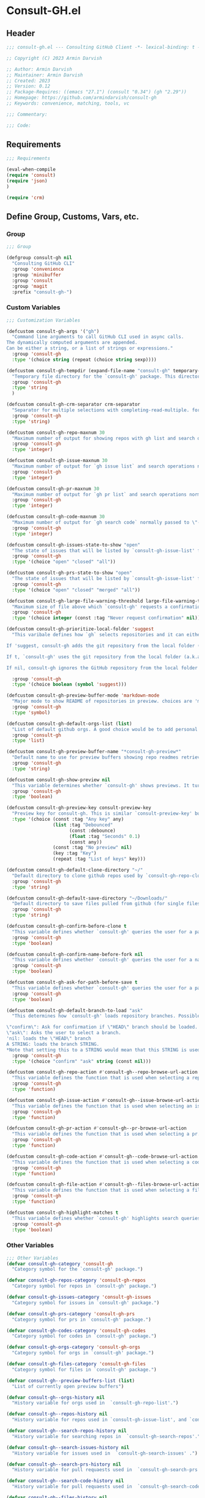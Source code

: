 
* Consult-GH.el
:PROPERTIES:
:header-args:emacs-lisp: :results none :mkdirp yes :link yes :tangle ./consult-gh.el
:END:
** Header
#+begin_src emacs-lisp
;;; consult-gh.el --- Consulting GitHub Client -*- lexical-binding: t -*-

;; Copyright (C) 2023 Armin Darvish

;; Author: Armin Darvish
;; Maintainer: Armin Darvish
;; Created: 2023
;; Version: 0.12
;; Package-Requires: ((emacs "27.1") (consult "0.34") (gh "2.29"))
;; Homepage: https://github.com/armindarvish/consult-gh
;; Keywords: convenience, matching, tools, vc

;;; Commentary:

;;; Code:

#+end_src

** Requirements
#+begin_src emacs-lisp
;;; Requirements

(eval-when-compile
(require 'consult)
(require 'json)
)

(require 'crm)

#+end_src

** Define Group, Customs, Vars, etc.
*** Group
#+begin_src emacs-lisp
;;; Group

(defgroup consult-gh nil
  "Consulting GitHub CLI"
  :group 'convenience
  :group 'minibuffer
  :group 'consult
  :group 'magit
  :prefix "consult-gh-")

#+end_src

*** Custom Variables
#+begin_src emacs-lisp
;;; Customization Variables

(defcustom consult-gh-args '("gh")
  "Command line arguments to call GitHub CLI used in async calls.
The dynamically computed arguments are appended.
Can be either a string, or a list of strings or expressions."
  :group 'consult-gh
  :type '(choice string (repeat (choice string sexp))))

(defcustom consult-gh-tempdir (expand-file-name "consult-gh" temporary-file-directory)
  "Temporary file directory for the `consult-gh' package. This directory is used for storing temporary files when pulling files for viewing"
  :group 'consult-gh
  :type 'string
  )

(defcustom consult-gh-crm-separator crm-separator
  "Separator for multiple selections with completing-read-multiple. for more info see `crm-separator'. Uses crm-separator for default."
  :group 'consult-gh
  :type 'string)

(defcustom consult-gh-repo-maxnum 30
  "Maximum number of output for showing repos with gh list and search operations normally passed to \"--limit\" in the command line. The default is set to gh's default number which is 30"
  :group 'consult-gh
  :type 'integer)

(defcustom consult-gh-issue-maxnum 30
  "Maximum number of output for `gh issue list` and search operations normally passed to \"--limit\" in the command line. The default is set to gh's default number which is 30"
  :group 'consult-gh
  :type 'integer)

(defcustom consult-gh-pr-maxnum 30
  "Maximum number of output for `gh pr list` and search operations normally passed to \"--limit\" in the command line. The default is set to gh's default number which is 30"
  :group 'consult-gh
  :type 'integer)

(defcustom consult-gh-code-maxnum 30
  "Maximum number of output for `gh search code` normally passed to \"--limit\" in the command line. The default is set to gh's default number which is 30"
  :group 'consult-gh
  :type 'integer)

(defcustom consult-gh-issues-state-to-show "open"
  "The state of issues that will be listed by `consult-gh-issue-list' functions. This is what is passed to \"--state\" argument in the command line when runing `gh issue list`. The possible options are \"open\", \"closed\" or\"all\". The default value is, \"open\", the same s `gh` default value."
  :group 'consult-gh
  :type '(choice "open" "closed" "all"))

(defcustom consult-gh-prs-state-to-show "open"
  "The state of issues that will be listed by `consult-gh-issue-list' functions. This is what is passed to \"--state\" argument in the command line when runing `gh issue list`. The possible options are \"open\", \"closed\" or\"all\". The default value is, \"open\", the same s `gh` default value."
  :group 'consult-gh
  :type '(choice "open" "closed" "merged" "all"))

(defcustom consult-gh-large-file-warning-threshold large-file-warning-threshold
  "Maximum size of file above which `consult-gh' requests a confirmation for previewing, opening or saving the file. Default value is set by `large-file-warning-threshold'."
  :group 'consult-gh
  :type '(choice integer (const :tag "Never request confirmation" nil)))

(defcustom consult-gh-prioritize-local-folder 'suggest
  "This varibale defines how `gh` selects repositories and it can either be the symbol 'suggest or a boolean.

If 'suggest, consult-gh adds the git repository from the local folder (a.k.a. `default-directory'), to the history list so it can quickly be accessed by navigating history lists (i.e. `next-history-element' (default keybinding `M-n`)) when running commands such as `consult-gh-issue-list' or `consult-gh-find-file'.

If t, `consult-gh' uses the git repository from the local folder (a.k.a. `default-directory') as initial-input value for commands such as `consult-gh-issue-list' or `consult-gh-find-file'. The user can still change the entry. If there is no GitHub repository in the current folder, it falls back on no initial-value.

If nil, consult-gh ignores the GitHub repository from the local folder (a.k.a. `default-directory') (default keybinding `M-n`)."

  :group 'consult-gh
  :type '(choice boolean (symbol 'suggest)))

(defcustom consult-gh-preview-buffer-mode 'markdown-mode
  "Major mode to show README of repositories in preview. choices are 'markdown-mode or 'org-mode"
  :group 'consult-gh
  :type 'symbol)

(defcustom consult-gh-default-orgs-list (list)
  "List of default github orgs. A good choice would be to add personal accounts or frequently visited github accounts to this list"
  :group 'consult-gh
  :type 'list)

(defcustom consult-gh-preview-buffer-name "*consult-gh-preview*"
  "Default name to use for preview buffers showing repo readmes retrieved by \"gh repo view\"."
  :group 'consult-gh
  :type 'string)

(defcustom consult-gh-show-preview nil
  "This variable determines whether `consult-gh' shows previews. It turns previews on/off globally for all categories: repos, issues, files."
  :group 'consult-gh
  :type 'boolean)

(defcustom consult-gh-preview-key consult-preview-key
  "Preview key for consult-gh. This is similar `consult-preview-key' but explicitly for consult-gh and it is used by all categories: repos, issues, files in consult-gh. Commands that use this include `consult-gh-orgs', `consult-gh-search-repos', `consult-gh-issue-list',`consult-gh-find-file', and etc."
  :type '(choice (const :tag "Any key" any)
                 (list :tag "Debounced"
                       (const :debounce)
                       (float :tag "Seconds" 0.1)
                       (const any))
                 (const :tag "No preview" nil)
                 (key :tag "Key")
                 (repeat :tag "List of keys" key)))

(defcustom consult-gh-default-clone-directory "~/"
  "Default directory to clone github repos used by `consult-gh-repo-clone' and `consult-gh--repo-clone-action'."
  :group 'consult-gh
  :type 'string)

(defcustom consult-gh-default-save-directory "~/Downloads/"
  "Default directory to save files pulled from github (for single files and not cloning repositories) used by `consult-gh--files-save-file-action'."
  :group 'consult-gh
  :type 'string)

(defcustom consult-gh-confirm-before-clone t
  "This variable defines whether `consult-gh' queries the user for a path and a name before cloning a repo or uses the default directory and package name. It's useful to set this to nil when cloning multiple repos all at once frequently."
  :group 'consult-gh
  :type 'boolean)

(defcustom consult-gh-confirm-name-before-fork nil
  "This variable defines whether `consult-gh' queries the user for a name before forking a repo or uses the default repo name. By default it is set to nil."
  :group 'consult-gh
  :type 'boolean)

(defcustom consult-gh-ask-for-path-before-save t
  "This variable defines whether `consult-gh' queries the user for a path before saving a file or uses the default directory and `buffer-file-name'. It may be useful to set this to nil if saving multiple files all at once frequently."
  :group 'consult-gh
  :type 'boolean)

(defcustom consult-gh-default-branch-to-load "ask"
  "This determines how `consult-gh' loads repository branches. Possible Values are:

\"confirm\": Ask for confirmation if \"HEAD\" branch should be loaded. If the answer is no, then the user gets to chose a different branch.
\"ask\": Asks the user to select a branch.
'nil: loads the \"HEAD\" branch
A STRING: loads the branch STRING.
,*Note that setting this to a STRING would mean that this STRING is used for any repository that is fetched with `consult-gh' and if the branch does not exist, it will cause an error. Therefore using a STRING is not recommended as a general case but in temporary settings where one is sure the branch exists on the repositories being fetched.*"
  :group 'consult-gh
  :type '(choice "confirm" "ask" string (const nil)))

(defcustom consult-gh-repo-action #'consult-gh--repo-browse-url-action
  "This variable defines the function that is used when selecting a repo. By default it is bound to `consult-gh--repo-browse-url-action', but can be changed to other actions such as `Consult-gh--repo-browse-files-action', `consult-gh--repo-view-action' `consult-gh--repo-clone-action', `consult-gh--repo-fork-action' or any other user-defined function that follows patterns similar to those."
  :group 'consult-gh
  :type 'function)

(defcustom consult-gh-issue-action #'consult-gh--issue-browse-url-action
  "This variable defines the function that is used when selecting an issue. By default it is bound to `consult-gh--issue-browse-url-action', but can be changed to other actions such as `consult-gh--issue-view-action' or similar user-defined custom actions."
  :group 'consult-gh
  :type 'function)

(defcustom consult-gh-pr-action #'consult-gh--pr-browse-url-action
  "This variable defines the function that is used when selecting a pr. By default it is bound to `consult-gh--pr-browse-url-action', but can be changed to other actions such as `consult-gh--pr-view-action' or similar user-defined custom actions."
  :group 'consult-gh
  :type 'function)

(defcustom consult-gh-code-action #'consult-gh--code-browse-url-action
  "This variable defines the function that is used when selecting a code search result. By default it is bound to `consult-gh--code-browse-url-action',but can be changed to other actions such as `consult-gh--code-view-action', or similar user-defined custom actions"
  :group 'consult-gh
  :type 'function)

(defcustom consult-gh-file-action #'consult-gh--files-browse-url-action
  "This variable defines the function that is used when selecting a file. By default it is bound to `consult-gh--browse-files-url-action',but can be changed to other actions such as `consult-gh--files-view-action', `consult-gh--files-save-file-action', or similar user-defined custom actions"
  :group 'consult-gh
  :type 'function)

(defcustom consult-gh-highlight-matches t
  "This variable defines whether `consult-gh' highlights search queries (or code snippets) in preview buffers to visually guide the user see the most relevant content in afile."
  :group 'consult-gh
  :type 'boolean)

#+end_src

*** Other Variables
#+begin_src emacs-lisp
;;; Other Variables
(defvar consult-gh-category 'consult-gh
  "Category symbol for the `consult-gh' package.")

(defvar consult-gh-repos-category 'consult-gh-repos
  "Category symbol for repos in `consult-gh' package.")

(defvar consult-gh-issues-category 'consult-gh-issues
  "Category symbol for issues in `consult-gh' package.")

(defvar consult-gh-prs-category 'consult-gh-prs
  "Category symbol for prs in `consult-gh' package.")

(defvar consult-gh-codes-category 'consult-gh-codes
  "Category symbol for codes in `consult-gh' package.")

(defvar consult-gh-orgs-category 'consult-gh-orgs
  "Category symbol for orgs in `consult-gh' package.")

(defvar consult-gh-files-category 'consult-gh-files
  "Category symbol for files in `consult-gh' package.")

(defvar consult-gh--preview-buffers-list (list)
  "List of currently open preview buffers")

(defvar consult-gh--orgs-history nil
  "History variable for orgs used in  `consult-gh-repo-list'.")

(defvar consult-gh--repos-history nil
  "History variable for repos used in `consult-gh-issue-list', and `consult-gh-pr-list'.")

(defvar consult-gh--search-repos-history nil
  "History variable for searching repos in  `consult-gh-search-repos'.")

(defvar consult-gh--search-issues-history nil
  "History variable for issues used in  `consult-gh-search-issues' .")

(defvar consult-gh--search-prs-history nil
  "History variable for pull requaests used in  `consult-gh-search-prs' .")

(defvar consult-gh--search-code-history nil
  "History variable for pull requaests used in  `consult-gh-search-code' .")

(defvar consult-gh--files-history nil
  "History variable for files used in  `consult-gh-find-file' .")

(defvar consult-gh--known-orgs-list nil
  "List of previously visited orgs.")

(defvar consult-gh--known-repos-list nil
  "List of previously visited repos.")
#+end_src

** Define faces
#+begin_src emacs-lisp
;;; Faces
(defface consult-gh-success-face
  `((t :inherit 'success))
  "the face used to show issues or prs that are successfully dealt with (e.g. \"closed\" issues or \"merged\" prs) when listing or searching issues and prs with `consult-gh'; by default inherits from `success'.")

(defface consult-gh-warning-face
  `((t :inherit 'warning))
  "the face to show currently open issues or prs when listing or searching issues and prs with `consult-gh'; by default inherits from `warning'.")

(defface consult-gh-error-face
  `((t :inherit 'error))
  "the face to show closed prs when listing or searching prs with `consult-gh'; by default inherits from `error'.")

(defface consult-gh-highlight-match-face
  `((t :inherit 'consult-highlight-match))
  "highlight match face in `consult-gh''s preview buffers.
By default inherits from `consult-highlight-match'. ")

(defface consult-gh-preview-match-face
  `((t :inherit 'consult-preview-match))
   "highlight match face in `consult-gh''s preview buffers.
 By default inherits from `consult-preview-match'. This face is for example used to highlight the matches to the user's search queries (e.g. when using `consult-gh-search-repos') or code snippets (e.g. when using `consult-gh-search-code') in preview buffer.")

(defface consult-gh-default-face
  `((t :inherit 'default))
  "default face in `consult-gh''s minibuffer annotations.
By default inherits from `default'.")

(defface consult-gh-user-face
  `((t :inherit 'font-lock-constant-face))
  "user face in `consult-gh''s minibuffer annotations.
By default inherits from `font-lock-constant-face'.")

(defface consult-gh-package-face
  `((t :inherit 'font-lock-type-face))
  "packageface in `consult-gh''s minibuffer annotations.
By default inherits from `font-lock-type-face'.")

(defface consult-gh-repo-face
  `((t :inherit 'font-lock-type-face))
  "repository face in `consult-gh''s minibuffer annotations.
By default inherits from `font-lock-type-face'.")

(defface consult-gh-issue-face
  `((t :inherit 'warning))
"issue number face in `consult-gh''s minibuffer annotations.
By default inherits from `warning'.")

(defface consult-gh-pr-face
  `((t :inherit 'warning))
"pull request number face in `consult-gh''s minibuffer annotations.
By default inherits from `warning'.")


(defface consult-gh-branch-face
  `((t :inherit 'font-lock-string-face))
  "branchface in `consult-gh''s minibuffer annotations.
By default inherits from `font-lock-string-face'.")

(defface consult-gh-visibility-face
  `((t :inherit 'font-lock-warning-face))
"visibility face in `consult-gh''s minibuffer annotations.
By default inherits from `font-lock-warning-face'.")

(defface consult-gh-date-face
  `((t :inherit 'font-lock-keyword-face))
  "date face in `consult-gh''s minibuffer annotations.
By default inherits from `font-lock-keyword-face'.")

(defface consult-gh-tags-face
  `((t :inherit 'font-lock-comment-face))
  "tags/comments face in `consult-gh''s minibuffer annotations.
By default inherits from `font-lock-comment-face'.")

(defface consult-gh-description-face
  `((t :inherit 'font-lock-builtin-face))
  "repository description face in `consult-gh''s minibuffer annotations; by default inherits from `font-lock-builtin-face'.")

(defface consult-gh-code-face
  `((t :inherit 'font-lock-variable-use-face))
  "code snippets face in `consult-gh''s minibuffer annotations; By default inherits from `font-lock-vairable-use-face'.")

(defface consult-gh-url-face
  `((t :inherit 'link))
  "url face in `consult-gh''s minibuffer annotations; by default inherits from `link'.")

#+end_src

** Backend functions
This section includes functions that make calls to =gh= in the shell or provide helper functionalities for fomrating the responses to be passed to other functions in consult-gh.

*** Utility (formatting, conversion, etc.)
**** formatting strings
#+begin_src emacs-lisp
;;; Utility functions

(defun consult-gh--nonutf-cleanup (string)
"Remove non UTF-8 characters if any in the string."
  (string-join
   (delq nil (mapcar (lambda (ch) (encode-coding-char ch 'utf-8 'unicode))
                     string))))

(defun consult-gh--set-string-width (string width &optional prepend)
  "Sets the STRING width to a fixed value, WIDTH.
If the String is longer than WIDTH, it truncates the string and add an ellipsis, \"...\". If the string is shorter it adds whitespace to the string.
If PREPEND is non-nil, it truncates or adds whitespace from the beginning of string, instead of the end."
  (let* ((string (format "%s" string))
         (w (string-width string)))
    (when (< w width)
      (if prepend
          (setq string (format "%s%s" (make-string (- width w) ?\s) (substring string)))
        (setq string (format "%s%s" (substring string) (make-string (- width w) ?\s)))))
    (when (> w width)
      (if prepend
          (setq string (format "...%s" (substring string (- w (- width 3)) w)))
        (setq string (format "%s..." (substring string 0 (- width (+ w 3)))))))
    string))

(defun consult-gh--justify-left (string prefix maxwidth)
  "Sets the width of  STRING+PREFIX justified from left.
It uses `consult-gh--set-string-width' and sets the width of the concatenate of STRING+PREFIX (e.g. `(concat prefix string)`) within MAXWIDTH or a fraction of MAXWIDTH. This is used for aligning marginalia info in minibuffer when using `consult-gh'."
  (let ((s (string-width string))
        (w (string-width prefix)))
    (cond ((< (+ s w) (floor (/ maxwidth 2)))
           (consult-gh--set-string-width string (- (floor (/ maxwidth 2))  w) t))
          ((< (+ s w) (floor (/ maxwidth 1.8)))
           (consult-gh--set-string-width string (- (floor (/ maxwidth 1.8))  w) t))
          ((< (+ s w) (floor (/ maxwidth 1.6)))
           (consult-gh--set-string-width string (- (floor (/ maxwidth 1.6))  w) t))
          ((< (+ s w) (floor (/ maxwidth 1.4)))
           (consult-gh--set-string-width string (- (floor (/ maxwidth 1.4)) w) t))
          ((< (+ s w) (floor (/ maxwidth 1.2)))
           (consult-gh--set-string-width string (- (floor (/ maxwidth 1.2)) w) t))
          ((< (+ s w) maxwidth)
           (consult-gh--set-string-width string (- maxwidth w) t))
          (t string)
          )
    ))

(defun consult-gh--highlight-match (regexp str ignore-case)
  "Highlights REGEXP in STR.
If a regular expression contains capturing groups, only these are highlighted.
If no capturing groups are used highlight the whole match.  Case is ignored
if IGNORE-CASE is non-nil.
(This is adapted from `consult--highlight-regexps'.)"
  (let ((i 0))
    (while (and (let ((case-fold-search ignore-case))
                  (string-match regexp str i))
                (> (match-end 0) i))
      (let ((m (match-data)))
        (setq i (cadr m)
              m (or (cddr m) m))
        (while m
          (when (car m)
            (add-face-text-property (car m) (cadr m)
                                    'consult-gh-highlight-match-face nil str))
          (setq m (cddr m))))))
  str)

#+end_src

**** markdown to org-mode conversion
***** footnotes
#+begin_src emacs-lisp
(defun consult-gh--markdown-to-org-footnotes (&optional buffer)
"Converts markdown style footnotes to org-mode style footnotes by regexp replacements."
  (let ((buffer (or buffer (current-buffer))))
    (with-current-buffer buffer
      (save-mark-and-excursion
        (save-restriction
          (goto-char (point-max))
          (insert "\n")
          (while (re-search-backward "^\\[\\([^fn].*\\)\\]:" nil t)
            (replace-match "[fn:\\1] ")))))
    nil))
#+end_src

***** convert markers and emphasis
#+begin_src emacs-lisp
(defun consult-gh--markdown-to-org-emphasis (&optional buffer)
"Converts markdown style emphasis to org-mode style emphasis by regexp replacements."
  (let ((buffer (or buffer (current-buffer))))
    (with-current-buffer buffer
      (save-mark-and-excursion
        (save-restriction
          (goto-char (point-min))
          (when (re-search-forward "^-\\{2\\}$" nil t)
          (delete-char -2)
          (insert "=================================\n")
          (replace-regexp "\\(^[a-zA-Z]+:[[:blank:]]\\)" "#+\\1" nil 0 (point-marker) nil nil))
          (while (re-search-forward "#\\|\\*\\{1,2\\}\\(?1:.+?\\)\\*\\{1,2\\}\\|_\\{1,2\\}\\(?2:.+?\\)_\\{1,2\\}\\|`\\(?3:[^`].+?\\)`\\|```\\(?4:.*\n\\)\\(?5:[[:ascii:][:nonascii:]]*?\\)```" nil t)
            (pcase (match-string-no-properties 0)
              ("#" (if (looking-at "#\\|[[:blank:]]")
                       (progn
                         (delete-char -1)
                         (insert "*"))))

              ((pred (lambda (el) (string-match-p "\\*\\{1\\}[^\\*]*?\\*\\{1\\}" el)))
               (replace-match "/\\1/"))

              ((pred (lambda (el) (string-match-p "\\*\\{2\\}.+?\\*\\{2\\}" el)))
               (replace-match "*\\1*"))

              ((pred (lambda (el) (string-match-p "_\\{1\\}[^_]*?_\\{1\\}" el)))
               (replace-match "/\\2/"))

              ((pred (lambda (el) (string-match-p "_\\{2\\}.+?_\\{2\\}" el)))
               (replace-match "*\\2*"))

              ((pred (lambda (el) (string-match-p "`[^`].+?`" el)))
               (replace-match "=\\3="))

              ((pred (lambda (el) (string-match-p "```.*\n[[:ascii:][:nonascii:]]*```" el)))
               (replace-match "#+begin_src \\4\n\\5\n#+end_src\n")))))))
    nil))
#+end_src
***** convert links
#+begin_src emacs-lisp
(defun consult-gh--markdown-to-org-links (&optional buffer)
"Converts markdown links to org-mode links by regexp replacements."
  (let ((buffer (or buffer (current-buffer))))
    (with-current-buffer buffer
      (save-mark-and-excursion
        (save-restriction
          (goto-char (point-min))
          (while (re-search-forward "\\[\\(?1:.+?\\)\\]\\[\\]\\{1\\}\\|\\[\\(?2:.[^\\[]+?\\)\\]\\[\\(?3:.[^\\[]+?\\)\\]\\{1\\}\\|\\[\\(?4:.+?\\)\\]\(#\\(?5:.+?\\)\)\\{1\\}\\|.\\[\\(?6:.+?\\)\\]\(\\(?7:[^#].+?\\)\)\\{1\\}" nil t)
            (pcase (match-string-no-properties 0)
              ((pred (lambda (el) (string-match-p "\\[.+?\\]\\[\\]\\{1\\}" el)))
               (replace-match "[fn:\\1]"))

              ((pred (lambda (el) (string-match-p "\\[.[^\\[]+?\\]\\[.[^\\[]+?\\]\\{1\\}" el)))
               (replace-match "\\2 [fn:\\3]"))

              ((pred (lambda (el) (string-match-p "\\[.+?\\]\(#.+?\)\\{1\\}" el)))
               (replace-match "[[*\\5][\\4]]"))

              ((pred (lambda (el) (string-match-p "!\\[.*\\]\([^#].*\)" el)))
               (replace-match "[[\\7][\\6]]"))

              ((pred (lambda (el) (string-match-p "[[:blank:]]\\[.*\\]\([^#].*\)" el)))
               (replace-match " [[\\7][\\6]]"))))

          (goto-char (point-min))
          (while
              (re-search-forward
               "\\[fn:\\(.+?\\)\\]\\{1\\}" nil t)
            (pcase (match-string 0)
              ((pred (lambda (el) (string-match-p "\\[fn:.+?[[:blank:]].+?\\]\\{1\\}" (substring-no-properties el))))
               (progn
                 (replace-regexp-in-region "[[:blank:]]" "_" (match-beginning 1) (match-end 1)))))))))
    nil))
#+end_src
***** convert everything
#+begin_src emacs-lisp
(defun consult-gh--markdown-to-org (&optional buffer)
  "Converts from markdown format to org-mode format.
This is used for viewing repos (a.k.a. fetching README file of repos) if `consult-gh-preview-buffer-mode' is set to 'org-mode."
  (let ((buffer (or buffer (get-buffer-create consult-gh-preview-buffer-name))))
    (with-current-buffer buffer
      (consult-gh--markdown-to-org-footnotes buffer)
      (consult-gh--markdown-to-org-emphasis buffer)
      (consult-gh--markdown-to-org-links buffer)
      (org-mode)
      (org-table-map-tables 'org-table-align t)
      (org-fold-show-all)
      (goto-char (point-min))))
  nil)
#+end_src
*****
***** windows and buffer
#+begin_src emacs-lisp
(defun consult-gh-recenter (&optional pos)
"Recenters the text in a window so that the cursor is at POS.
POS a symbol and can be 'top, 'bottom or 'middle. The default is 'middle so if POS is nil or anything else, the text will be centered on the middle of the window."
  (let ((this-scroll-margin
	 (min (max 0 scroll-margin)
	      (truncate (/ (window-body-height) 4.0))))
        (pos (or pos 'middle)))
    (pcase pos
      ('middle
       (recenter nil t))
      ('top
       (recenter this-scroll-margin t))
      ('bottom
       (recenter (- -1 this-scroll-margin) t))
      (_
       (recenter nil t))
      )))

#+end_src
*** Calls to =gh=
**** process and shell
***** call process
#+begin_src emacs-lisp
;;; Backend `gh` related functions

(defun consult-gh--call-process (&rest args)
 "Runs \"gh\" in the command line and passes ARGS as command-line arguments.
Returns a list where the CAR is exit status (e.g. 0 means success and non-zero means error) and CADR is the output's text. If gh is not found it returns '(127 \"\") and a message saying \"gh\" is not found."
(if (executable-find "gh")
      (with-temp-buffer
        (set-buffer-file-coding-system 'cp1047)
        (list (apply 'call-process "gh" nil (current-buffer) nil args)
                         (replace-regexp-in-string "" "\n"
                                                   (buffer-string))))
  (progn
      (message (propertize "\"gh\" is not found on this system" 'face 'warning))
      '(127 ""))
))

#+end_src
***** command to string
#+begin_src emacs-lisp
(defun consult-gh--command-to-string (&rest args)
  "Runs `consult-gh--call-process' and returns a string if there is no error.
If there are erros passes them to *Messages*."
  (let ((out (apply #'consult-gh--call-process args)))
          (if (= (car out) 0)
              (cadr out)
            (progn
              (message (cadr out))
              nil)
            )))
#+end_src
**** api calls
***** get json
#+begin_src emacs-lisp
(defun consult-gh--api-get-json (arg)
"Makes a github api call to get response in json format by passing the ARG (e.g. a github api url) to \"gh api -H Accept:application/vnd.github+json\" command."
  (consult-gh--call-process "api" "-H" "Accept: application/vnd.github+json" arg))
#+end_src
***** json to table conversion
#+begin_src emacs-lisp
(defun consult-gh--api-json-to-hashtable (json &optional key)
"Converts a json object to a hashtable with lists for arrays and symbols for keys."
  (let ((json-object-type 'hash-table)
        (json-array-type 'list)
        (json-key-type 'keyword)
        (json-false :false))
    (if key
        (gethash key (json-read-from-string json))
      (json-read-from-string json))))
#+end_src
**** get login username
#+begin_src emacs-lisp
(defun consult-gh--get-current-username ()
  "Gets the currently logged in user by running `gh api user` and returning the login field."
 (consult-gh--api-json-to-hashtable (cadr (consult-gh--api-get-json "user")) :login))
#+end_src
**** get GitHub repo name in the current directory
#+begin_src emacs-lisp
(defun consult-gh--get-repo-from-directory (&optional dir)
  "Returns the full name of the GitHub repository in the current folder (a.k.a. `default-directory') in the format \"[HOST/]OWNER/REPO\" if any, otherwise returns nil."
(let* ((default-directory (or dir default-directory))
      (response (consult-gh--call-process "repo" "view" "--json" "nameWithOwner" "--jq" ".nameWithOwner")))
(if (eq (car response) 0)
    (if (not (string-empty-p (cadr response)))
    (string-trim (cadr response))
    nil)
  nil)
))
#+end_src
*** Backend =consult-gh= functions
This section contains all the functions that are used by the front-end interactive commands organized by the category of items (e.g. branches, files, repos, issues, ...) or the =gh= commands (e.g. search) that they use.

Under each category we have subentries for different type of functions including but not limited to:
- *list function(s):* get a list of items (formatted as list of propertized stringsto pass to =consult--read= or =consult--multi=)
- *action function(s):* that are used as action functions to be called on selected candidates
- *narrow function(s):* define how narrowing would work for the items in this category
- *state/preview function(s):* define how a state function to pass to =consult--read= or =consult--multi=, mainly to achieve previews.
- *group function(s):* define how items are grouped for each category. For example when looking at files, we want to group them by the name of the repo and the branch that is being viewed.
- *annotate function(s)*: define annotations for the items in each category for example for repositories we want annotations for the user, date and visibility, and for issues we want repo, status, tags and date

Other functions can also be defined under apropriate subentries depending on the needs for each category.
**** utilities
#+begin_src emacs-lisp
(defun consult-gh--split-repo (repo &optional separators)
"Splits repository's string to get username and packagename.
Returns a list where CAR is the user's name and CADR is the package name."
  (let ((separators (or separators "\/")))
  (string-split repo separators)))

(defun consult-gh--get-username (repo)
"Returns the user name of REPO
(e.g. \"armindarvish\" if REPO is \"armindarvish\consult-gh\")"
(car (consult-gh--split-repo repo)))

(defun consult-gh--get-package (repo)
"Returns the package name of REPO
(e.g. \"consult-gh\" if REPO is \"armindarvish\consult-gh\")"
  (cadr (consult-gh--split-repo repo)))

#+end_src

**** buffers handling
everything to do with handling buffers (such as preview buffers) that are created by consult-gh.

#+begin_src emacs-lisp
;;; Backend functions for `consult-gh'.

;; Buffers
(defun consult-gh-kill-preview-buffers ()
"Kill all open preview buffers stored in `consult-gh--preview-buffers-list'.
It asks for confirmation if the buffer is modified and removes the buffers that are killed from the list."
  (interactive)
  (when consult-gh--preview-buffers-list
    (mapcar (lambda (buff) (if (buffer-live-p buff)
                             (kill-buffer buff))
               (unless (buffer-live-p buff)
                             (setq consult-gh--preview-buffers-list (delete buff consult-gh--preview-buffers-list)))
               ) consult-gh--preview-buffers-list)
    )
)

#+end_src

**** branches
This section deals with fetching branches of repositories by using github API e.g. =gh api repos/armindarvish/consult-gh/branches=
***** get repo branches
#+begin_src emacs-lisp
(defun consult-gh--files-get-branches (repo)
"Lists branches of REPO, in json format
By passing REPO and \"branches\" to `consult-gh--api-get-json'."
  (consult-gh--api-get-json (concat "repos/" repo "/branches")))

(defun consult-gh--files-branches-hashtable-to-list (table repo)
"Converts a hashtable, TABLE, containing name of repository branches of REPO to a list of propertized text.
The hashtable can for example be obtained by converting the json object from `consult-gh--files-get-branches' to a hashtable by using `consult-gh--api-json-to-hashtable'."
    (mapcar (lambda (item) (cons (gethash :name item) `(:repo ,repo :branch ,(gethash :name item) :url ,(gethash :url item)))) table))

(defun consult-gh--files-branches-list-items (repo)
"Gets a lit of propertized text that contains information about branches of the repository REPO on GitHub by using  `consult-gh--files-get-branches', `consult-gh--files-branches-hashtable-to-list' and `consult-gh--api-json-to-hashtable'."
(let ((response (consult-gh--files-get-branches repo)))
  (if (eq (car response) 0)
      (consult-gh--files-branches-hashtable-to-list (consult-gh--api-json-to-hashtable (cadr response)) repo)
    (message (cadr response)))))

(defun consult-gh--read-branch (repo)
"Queries the user to select a branch name from the list of all branches of REPO (a github repository name in a srring like \"armindarvish/consult-gh\"."
  (pcase consult-gh-default-branch-to-load
    ("confirm"
     (if (y-or-n-p "Load Default HEAD branch?")
         (cons repo "HEAD")
       (cons repo (completing-read (concat "Select Branch for " (propertize (format "\"%s\"" repo) 'face 'consult-gh-default-face) ": ") (consult-gh--files-branches-list-items repo)))))
    ("ask"
     (cons repo (completing-read (concat "Select Branch for " (propertize (format "\"%s\"" repo) 'face 'consult-gh-default-face) ": ") (consult-gh--files-branches-list-items repo))))
    ('nil
     (cons repo "HEAD"))
    (_
     (cons repo (format "%s" consult-gh-default-branch-to-load)))))
#+end_src
**** files
This section deals with fetching file trees and file contents of repositories by using github API e.g. =gh api repos/armindarvish/consult-gh/git/trees/main:?recursive=1=
****** list files
#+begin_src emacs-lisp
;; Files
(defun consult-gh--files-get-trees (repo &optional branch)
"Gets a recursive git \"tree\" of REPO and BRANCH in json object format by using `consult-gh--api-get-json'. "
  (let ((branch (or branch "HEAD")))
  (consult-gh--api-get-json (concat "repos/" repo "/git/trees/" branch ":?recursive=1"))))

(defun consult-gh--files-table-to-list (table repo &optional branch)
"Converts a hashtable containing git tree information of REPO and BRANCH to a list of propertized texts formatted properly to be sent to  `consult-gh-find-file'."
   (let ((branch (or branch "HEAD")))
    (mapcar (lambda (item) (cons (gethash :path item) `(:repo ,repo :branch ,branch :url ,(gethash :url item) :path ,(gethash :path item) :size ,(gethash :size item)))) table)))

(defun consult-gh--files-list-items (repo &optional branch)
"Fetches a list of files and dirctories in REPO and BRANCH from GitHub api.
The format is propertized text that include informaiton about the file generated by `consult-gh--files-table-to-list'. This list can be passed to `consult-gh-find-file'.
See `consult-gh--files-nodirectory-items' for getting a list of file but not directories.
"
(let* ((branch (or branch "HEAD"))
       (response (consult-gh--files-get-trees repo branch))
       )
  (if (eq (car response) 0)
     (delete-dups (consult-gh--files-table-to-list (consult-gh--api-json-to-hashtable (cadr response) :tree) repo branch))
    (message (cadr response)))))

(defun consult-gh--files-nodirectory-items (repo &optional branch)
"Fetches a list of non-directory files in REPO and BRANCH from GitHub. The format is propertized text that include informaiton about the file generated by `consult-gh--files-table-to-list'. This list can be passed to `consult-gh-find-file'.
This list does not have directories. See `consult-gh--files-list-items' for getting a list of file and directories."
(let* ((branch (or branch "HEAD"))
       (items (consult-gh--files-list-items repo branch))
       )
  (mapcar (lambda (item) (unless (plist-get (cdr item) :size) (setq items (delete item items)))) items)
  items))
#+end_src

****** file contents
#+begin_src emacs-lisp
(defun consult-gh--files-get-content (url)
"Fetches the contents of file at URL retrieved from github api by `consult-gh--api-get-json' and decodes it into raw text."
  (let* ((response (consult-gh--api-get-json url))
        (content (if (eq (car response) 0) (consult-gh--api-json-to-hashtable (cadr response) :content)
                   nil)))
    (if content
        (base64-decode-string content)
      "")))
#+end_src
****** format
#+begin_src emacs-lisp
(defun consult-gh--file-format (cons)
"Formats minibuffer candidates for files (e.g. in `consult-gh-find-file').
CONS is the a list of files for example returned by `consult-gh--files-nodirectory-items'."
(when-let* ((path (car cons))
         (path (string-join (mapcar (lambda (x) x) (string-split path "/")) (propertize "/" 'face 'consult-gh-path-face)))
         (info (cdr cons))
         (repo (plist-get info :repo))
         (user (consult-gh--get-username repo))
         (package (consult-gh--get-package repo))
         (size (plist-get info :size))
         (branch (plist-get info :branch))
         (url (plist-get info :url))
         (str path)
         (str (propertize str ':repo repo ':user user ':package package ':path path ':url url ':size size ':branch branch))
         )
    (cons str (list :repo repo :user user :package package :path path :url url :branch branch :size size))))
#+end_src
****** lookup
#+begin_src emacs-lisp
(defun consult-gh--file-lookup ()
"Lookup function for file candidates in `consult-gh' (e.g. in `consult-gh-find-file').
This is passed as LOOKUP to `consult--read' on file candidates and is used to format the output when a candidate is selected."
  (lambda (sel cands &rest args)
    (let* ((info (cdr (assoc sel cands)))
           (path (plist-get info :path)))
    (cons path info))))
#+end_src

****** state/preview
#+begin_src emacs-lisp
(defun consult-gh--file-state ()
"State function for file candidates in `consult-gh' (e.g. in `consult-gh-find-file').
This is passed as STATE to `consult--read' on file candidates and is used to preview files or do other actions on the file."
  (lambda (action cand)
    (let* ((preview (consult--buffer-preview))
           )
    (pcase action
            ('preview
             (if cand
             (let* ((repo (plist-get (cdr cand) :repo))
                    (path (plist-get (cdr cand) :path))
                    (branch (or (plist-get (cdr cand) :branch) "HEAD"))
                    (url (plist-get (cdr cand) :url))
                    (tempdir (expand-file-name (concat (make-temp-name (concat repo "/")) "/" branch "/") consult-gh-tempdir))
                    (file-p (or (file-name-extension path) (plist-get (cdr cand) :size)))
                    (file-size (and file-p (plist-get (cdr cand) :size)))
                    (confirm (if (and file-p (>= file-size consult-gh-large-file-warning-threshold))
                                 (yes-or-no-p (format "File is %s Bytes. Do you really want to load it?" file-size))
                               t))
                    (prefix (concat (file-name-sans-extension  (file-name-nondirectory path))))
                    (suffix (concat "." (file-name-extension path)))
                    (temp-file (expand-file-name path tempdir))
                    (_ (and file-p confirm (make-directory (file-name-directory temp-file) t)))
                    (text (and file-p confirm (consult-gh--files-get-content url)))
                    (_ (and file-p confirm (with-temp-file temp-file (insert text) (set-buffer-file-coding-system 'raw-text)
                                                   )))
                    (buffer (or (and file-p confirm (with-temp-buffer (find-file-noselect temp-file t))) nil)))
               (add-to-list 'consult-gh--preview-buffers-list buffer)
               (funcall preview action
                        buffer
                         ))))
             ))
    ))
#+end_src

****** annotate
#+begin_src emacs-lisp
(defun consult-gh--file-annotate ()
"Annotates each file candidate in the minibbuffer for `consult-gh-find-file'.
For more info on annotation refer to `consult''s manual, particularly 'consult--read' and `consult--read-annotate' documentation."
(lambda (cands cand)
  (if-let* ((info (cdr (assoc cand cands)))
            (size (format "%s Bytes" (plist-get info :size)))
            (repo (format "%s" (plist-get info :repo)))
            (user (car (string-split repo "\/")))
            (package (cadr (string-split repo "\/")))
            (branch (format "%s" (plist-get info :branch)))
            (url (format "%s" (plist-get info :url)))
            (str (format "\s%s\s\s%s -- "
                     (propertize size 'face 'consult-gh-visibility-face)
                     (concat (propertize user 'face 'consult-gh-user-face ) "/" (propertize package 'face 'consult-gh-package-face) "@" (propertize branch 'face 'consult-gh-branch-face))
                     ))
            (cand (substring-no-properties cand))
            )
      (concat
       (consult-gh--justify-left str cand  (* 1.5 (frame-width)))
      (propertize url 'face 'consult-gh-url-face))
   nil)
  ))
#+end_src

****** group
#+begin_src emacs-lisp
(defun consult-gh--file-group (cand transform)
"Group function for file candidate in minibuffer for consult-gh (e.g. in `consult-gh-find-file').
This is passed as GROUP to `consult--read' on file candidates and is used to group files by repository names."
(let ((name (car (remove " " (remove "" (string-split (substring-no-properties cand) "\s\s"))))))
  (if transform (substring cand) name)))
#+end_src


****** actions
******* browse file url
#+begin_src emacs-lisp
(defun consult-gh--files-browse-url-action (cand)
"Browses the url for a file candidate, CAND, from consult-gh.

This is an internal action function that gets a candidate, CAND, from `consult-gh-find-file' and opens the url of the file in a browser. To use this as the default action in `consult-gh-find-file', set `consult-gh-file-action' to #'consult-gh--files-browse-url-action."
  (let* ((info (cdr cand))
           (repo (plist-get info :repo))
           (path (plist-get info :path))
           (branch (plist-get info :branch))
           (url (concat (string-trim (consult-gh--command-to-string "browse" "--repo" repo "--no-browser")) "/blob/" branch "/" path)))
        (browse-url url)))
#+end_src

******* view file
#+begin_src emacs-lisp
(defun consult-gh--files-view (repo path url &optional no-select tempdir jump-to-str)
  "Opens file in an emacs buffer.

This is an internal function that gets the PATH to a file within a REPO and the URL of the file on GitHub API and puts the contents in a temporary file buffer. It fethces the content from Github by `consult-gh--files-get-content' and inserts it into a temporary file stored under `consult-gh-tempdir' in apropriate subdirectories for REPO. If the optional input NO-SELECT is nil, it switches to the buffer by `find-file', otherwise it does not swith-to-buffer and only returns the name of the buffer. To use this as the default action in `consult-gh-find-file', see `consult-gh--files-view-action'.

REPO is name of the repo in the format \"arimindarvish//consult-gh\"
PATH is the realtive path of the file to the root of repo e.g. \"./README.org\"
URL is the url of the file as retrieved from GitHub API
NO-SELECT is a boolean for whether to swith-to-buffer or not
TEMPDIR is the directory where the temporary file is saved

Output is the buffer visiting the file."
  (let* ((tempdir (or tempdir consult-gh-tempdir))
         (prefix (concat (file-name-sans-extension (file-name-nondirectory path))))
         (suffix (concat "." (file-name-extension path)))
         (temp-file (expand-file-name path tempdir))
         (text (consult-gh--files-get-content url)))
         (make-directory (file-name-directory temp-file) t)
         (with-temp-file temp-file
           (insert  text)
           (set-buffer-file-coding-system 'raw-text)
           )
         (if no-select
             (find-file-noselect temp-file)
            (with-current-buffer (find-file temp-file)
             (if jump-to-str
                 (progn
                 ;;(highlight-regexp (string-trim highlight-str) 'match)
                 (goto-char (point-min))
                 (search-forward jump-to-str nil t)
                 (consult-gh-recenter 'middle))
               nil
               )
            (add-to-list 'consult-gh--preview-buffers-list (current-buffer))
            )
         )))

(defun consult-gh--files-view-action (cand)
  "Opens file candidate, CAND, from consult-gh in an emacs buffer.

This is a wrapper function around `consult-gh--files-view'. It parses CAND to extract relevant values (e.g. repository, file path, url, ...) and passes them to `consult-gh--files-view'.

To use this as the default action on consult-gh's files, set `consult-gh-file-action' to #'consult-gh--files-view-action."
    (let* ((info (cdr cand))
           (repo (plist-get info :repo))
           (path (plist-get info :path))
           (url (plist-get info :url))
           (branch (or (plist-get info :branch) "HEAD"))
           (consult-gh-tempdir (expand-file-name (concat (make-temp-name (format "%s/" repo)) "/" branch "/") consult-gh-tempdir))
           (file-p (or (file-name-extension path) (plist-get info :size)))
           (file-size (and file-p (plist-get info :size)))
           (confirm t))
      (when (>= file-size consult-gh-large-file-warning-threshold)
        (if (yes-or-no-p (format "File is %s Bytes. Do you really want to load it?" file-size))
         (setq confirm t)
       (setq confirm nil)))
      (if (and file-p confirm)
          (consult-gh--files-view repo path url)
      )))
#+end_src


******* save file
#+begin_src emacs-lisp
(defun consult-gh--files-save-file-action (cand)
"Saves file candidate, CAND, from consult-gh to a file.

Its parses CAND to extract relevant infromation (e.g. repository's name, file path, url, ...) and passes them to `consult-gh--files-view', then saves the buffer to file.
If `consult-gh-ask-for-path-before-save' is non-nil, it queries the user for a filepath, otherwise it saves the file under `consult-gh-default-save-directory' with the buffer-file-name as the name of the file.

To use this as the default action on consult-gh's files, set `consult-gh-file-action' to #'consult-gh--files-save-file-action."
    (let* ((info (cdr cand))
           (repo (plist-get info :repo))
           (path (plist-get info :path))
           (url (plist-get info :url))
           (file-p (or (file-name-extension path) (plist-get info :size)))
           (file-size (and file-p (plist-get info :size)))
           (filename (and file-p (file-name-nondirectory path)))
           (targetpath (if consult-gh-ask-for-path-before-save
                           (file-truename (read-file-name "Save As: " consult-gh-default-save-directory filename nil filename))
                         consult-gh-default-save-directory))
           (confirm t))
   (when (>= file-size consult-gh-large-file-warning-threshold)
     (if (yes-or-no-p (format "File is %s Bytes. Do you really want to load it?" file-size))
         (setq confirm t)
       (setq confirm nil)))
(let ((buffer (and file-p (consult-gh--files-view repo path url t))))
      (if (and file-p confirm)
    (save-mark-and-excursion
      (save-restriction
        (with-current-buffer buffer
          (write-file targetpath t))
        ))))))
#+end_src

**** repos
This section deals with fetching repos belonging to a user or organization e.g. =gh repo list armindarvish=

****** format candidate
#+begin_src emacs-lisp
(defun consult-gh--repo-format (string input highlight)
"Formats minibuffer candidates for repos (e.g. in `consult-gh-search-repos').
STRING is the return of a \"gh\" call (e.g. \"gh search repos ...\"). INPUT is the query from the user (a.k.a. command line argument passed to the gh call).
if HIGHLIGHT is t, input is highlightedwith `consult-gh-highlight-match-face' in the minibuffer."
  (let* ((parts (string-split string "\t"))
         (repo (car parts))
         (user (consult-gh--get-username repo))
         (package (consult-gh--get-package repo))
         (description (cadr parts))
         (visibility (cadr (cdr parts)))
         (date (substring (cadr (cdr (cdr parts))) 0 10))
         (query input)
         (match-str (if (stringp input) (consult--split-escaped (car (consult--command-split query))) nil))
         (w (string-width repo))
         (s (string-width visibility))
         (str (format "%s\s\s%s\s\s%s\s\s%s"
                  (concat
                   (propertize user 'face 'consult-gh-user-face )
                   "/"
                   (propertize package 'face 'consult-gh-package-face))
                  (consult-gh--justify-left (propertize visibility 'face 'consult-gh-visibility-face) repo (frame-width))
                  (propertize (consult-gh--set-string-width date 10) 'face 'consult-gh-date-face)
                  (propertize description 'face 'consult-gh-description-face)))
         (str (propertize str :repo repo :user user :package package :description description :visibility visibility :date date :query query))
         )
    (if (and consult-gh-highlight-matches highlight)
        (cond
         ((listp match-str)
         (mapcar (lambda (match) (setq str (consult-gh--highlight-match match str t))) match-str))
         ((stringp match-str)
          (setq str (consult-gh--highlight-match match-str str t))))
      str)
    (cons str (list :repo repo :user user :package package :date date :description description :visibility visibility :query query))))
#+end_src

****** lookup
#+begin_src emacs-lisp
(defun consult-gh--repo-lookup ()
"Lookup function for repo candidates in consult-gh (e.g. in `consult-gh-search-repos').
This is passed as LOOKUP to `consult--read' on repo candidates and is used to format the output when a candidate is selected."
  (lambda (sel cands &rest args)
    (let* ((info (cdr (assoc sel cands)))
           (repo (plist-get info :repo)))
    (cons (format "%s" repo) info))))
#+end_src

****** state/preview
#+begin_src emacs-lisp
(defun consult-gh--repo-state ()
"State function for repo candidates in consult-gh (e.g. in `consult-gh-search-repos').
This is passed as STATE to `consult--read' on repo candidates and is used to preview or do other actions on the repo."
  (lambda (action cand)
    (let* ((preview (consult--buffer-preview))
           )
      (pcase action
            ('preview
             (if cand
                 (when-let ((repo (plist-get (cdr cand) :repo))
                            (query (plist-get (cdr cand) :query))
                            (match-str (consult--build-args query))
                       (buffer (get-buffer-create consult-gh-preview-buffer-name)))
                   (add-to-list 'consult-gh--preview-buffers-list buffer)
                   (consult-gh--repo-view (format "%s" repo) buffer)
                   (with-current-buffer buffer
                     (if consult-gh-highlight-matches
                     (cond
                      ((listp match-str)
                       (mapcar (lambda (item)
                                 (highlight-regexp item 'consult-gh-preview-match-face)) match-str))
                      ((stringp match-str)
                        (highlight-regexp match-str 'consult-gh-preview-match-face))
                      )))
               (funcall preview action
                       buffer
                        )
                   )

             ))
            ('return
             cand)
             )))
      )
#+end_src

****** group
#+begin_src emacs-lisp
(defun consult-gh--repo-group (cand transform)
  "Group function for repo candidates in minibuffer for consult-gh (e.g. in `consult-gh-search-repos').
This is passed as GROUP to `consult--read' on file candidates and is used to group repos by usr\owner's names."
  (let ((name (car (string-split (replace-regexp-in-string " " "" (format "%s" (car (remove " " (remove "" (string-split (substring-no-properties cand) "\s")))) "/")) "/")))
        )
    (if transform (substring cand) name)))
#+end_src
****** actions
In this section we define action functions that cna be run on a repository candidate for example cloning, forking, viewing files, viewing issues, etc.
******* browse repo url
#+begin_src emacs-lisp
(defun consult-gh--repo-browse-url-action (cand)
"Browses the url for a repo candidate, CAND, from consult-gh.

This is an internal action function that gets a candidate, CAND, for example from `consult-gh-search-repos' and opens the url of the repo in an external browser. To use this as the default action for repos, set `consult-gh-repo-action' to #'consult-gh--repo-browse-url-action."
  (let* ((response (consult-gh--call-process "browse" "--repo" (substring-no-properties cand) "--no-browser"))
        (url (string-trim (cadr response))))
    (if (eq (car response) 0)
        (browse-url url)
      (message url))
))
#+end_src

******* view repo
#+begin_src emacs-lisp
(defun consult-gh--repo-view (repo &optional buffer)
  "Opens REPO's readme in an emacs buffer, BUFFER.

This is an internal function that gets takes  REPO, the name of a github repository for example \"armindarvish\consult-gh\" and shows the README of that repo in an emacs buffer. It fethces the preview from Github by `gh repo view REPO` and puts the response as raw text in the buffer defined by optional input arg BUFFER or in if BUFFER is nil, in a  buffer named by `consult-gh-preview-buffer-name'. If `consult-gh-preview-buffer-mode' is set to either 'markdown-mode or 'org-mode, it sets the major mode of the buffer accordingly otherwise it shows the raw text in fundamental-mode.

REPO is the name of the repository to be previewed.
BUFFER is an optional buffer the preview should be shown in.

"
(let ((buffer (or buffer (get-buffer-create consult-gh-preview-buffer-name)))
        (text (cadr (consult-gh--call-process "repo" "view" repo))))
    (with-current-buffer buffer
      (erase-buffer)
      (insert text)
      (goto-char (point-min-marker))
      (pcase consult-gh-preview-buffer-mode
        ('markdown-mode
         (if (featurep 'markdown-mode)
             (progn
             (require 'markdown-mode)
             (markdown-mode)
             (markdown-display-inline-images))
             (message "markdown-mode not available")))
        ('org-mode
         (let ((org-display-remote-inline-images 'download))
         (consult-gh--markdown-to-org buffer)
         ))
        (_ ()))
      )
    ))

(defun consult-gh--repo-view-action (cand)
"Opens the preview of a repo candidate, CAND, from consult-gh in an emacs buffer.

This is a wrapper function around `consult-gh--repo-view'. It parses CAND to extract relevant values (e.g. repository's name) and passes them to `consult-gh--repo-view'.

To use this as the default action for consult-gh's repos, set `consult-gh-repo-action' to #'consult-gh--repo-view-action."

    (let* ((repo (substring-no-properties cand))
          (buffername (concat (string-trim consult-gh-preview-buffer-name "" "*") ":" repo "*")))
      (consult-gh--repo-view repo)
      (switch-to-buffer (get-buffer-create consult-gh-preview-buffer-name))
      (rename-buffer buffername t)
      ))
#+end_src

******* browse files
#+begin_src emacs-lisp
(defun consult-gh--repo-browse-files-action (cand)
  "Browse file tree of a repo candidate, CAND, from consult-gh.

Opens the preview of a repo candidate, CAND, from consult-gh in an emacs buffer.

This is a wrapper function around `consult-gh-find-file'. It parses CAND to extract relevant values (e.g. repository's name) and passes them to `consult-gh-find-file'.

To use this as the default action for consult-gh's repos, set `consult-gh-repo-action' to #'consult-gh--repo-browse-files-action."
    (let* ((repo (plist-get (cdr cand) :repo)))
      (consult-gh-find-file repo)
      ))
#+end_src

******* clone
#+begin_src emacs-lisp
(defvar consult-gh-repo-post-clone-hook nil
"Function(s) called after `consult-gh--repo-clone'.
Full path of the cloned repo is passed to these functions as input arg.")

(defun consult-gh--repo-clone (repo name targetdir &rest args)
"Clones REPO to the path TARGETDIR/NAME.
This is an internal function for non-interactive use. For interactive use see `consult-gh-repo-clone'. It calls \"gh\" in the commandline and runs `gh clone REPO TARGETDIR/NAME`."
  (consult-gh--command-to-string "repo" "clone" (format "%s" repo) (expand-file-name name targetdir))
  (run-hook-with-args 'consult-gh-repo-post-clone-hook (expand-file-name name targetdir))
   (message (format "repo %s was cloned to %s" (propertize repo 'face 'font-lock-keyword-face) (propertize (expand-file-name name targetdir) 'face 'font-lock-type-face)))
   (let ((inhibit-message t))
   (expand-file-name name targetdir))
  )

(defun consult-gh--repo-clone-action (cand)
"Clones a repo candidate, CAND, from consult-gh.

This is a wrapper function around `consult-gh--repo-clone'. It parses CAND to extract relevant values (e.g. repository's name) and passes them to `consult-gh--repo-clone'.

To use this as the default action for consult-gh's repos, set `consult-gh-repo-action' to #'consult-gh--repo-clone-action.

If `consult-gh-confirm-before-clone' is nil it clones the repo under `consult-gh-default-clone-directory' and uses the the package name from REPO as the default name for the cloned folder."

(let* ((reponame (plist-get (cdr cand) :repo))
       (package (car (last (split-string reponame "\/")))))
    (if consult-gh-confirm-before-clone
        (let* ((targetdir (read-directory-name (concat "Select Directory for " (propertize (format "%s: " reponame) 'face 'font-lock-keyword-face)) (or consult-gh-default-clone-directory default-directory) default-directory))
        (name (read-string "name: " package)))
          (consult-gh--repo-clone reponame package targetdir))
      (consult-gh--repo-clone reponame package consult-gh-default-clone-directory))
    ))
#+end_src

******* fork
#+begin_src emacs-lisp

(defvar consult-gh-repo-post-fork-hook nil
"Function(s) called after `consult-gh--repo-fork'.
Full name of the forked repo e.g. \"armindarvish/consult-gh\" is passed to these functions as input arg.")

(defun consult-gh--repo-fork (repo &optional name)
"Forks REPO as NAME.
This is an internal function for non-interactive use. For interactive use see `consult-gh-repo-fork'. It call gh in the command line and runs `gh fork REPO --fork-name NAME`."
(let* ((package (car (last (split-string repo "\/"))))
      (name (or name package))
      (forkrepo (concat (consult-gh--get-current-username) "/" name)))
(consult-gh--command-to-string "repo" "fork" (format "%s" repo) "--fork-name" name)
(message (format "repo %s was forked to %s" (propertize repo 'face 'font-lock-keyword-face) (propertize forkrepo 'face 'font-lock-warning-face)))
(run-hook-with-args 'consult-gh-repo-post-fork-hook forkrepo)
  (let ((inhibit-message t))
    forkrepo)
))


(defun consult-gh--repo-fork-action (cand)
"Forks a repo candidate, CAND, from consult-gh.

This is a wrapper function around `consult-gh--repo-fork. It parses CAND to extract relevant values (e.g. repository's name) and passes them to `consult-gh--repo-fork'.

To use this as the default action for consult-gh's repos, set `consult-gh-repo-action' to #'consult-gh--repo-fork-action."
     (let* ((reponame (plist-get (cdr cand) :repo)))
      (consult-gh--repo-fork reponame)
    ))
#+end_src

**** issues
This section deals with listing and viewing issues of repos e.g. =gh issue --repo armindarvish/consult-gh list=, =gh search issues=
****** format
******* issue list
#+begin_src emacs-lisp
(defun consult-gh--issue-list-format (string input highlight)
"Formats minibuffer candidates for issues (e.g. specifically for `consult-gh-issue-list').
STRING is the return of a \"gh\" call (e.g. \"gh issue list ...\"). INPUT is the query from the user (a.k.a. command line argument passed to the gh call).
if HIGHLIGHT is t, input is highlighted with `consult-gh-highlight-match-face' in the minibuffer."

  (let* ((parts (string-split string "\t"))
         (repo input)
         (user (consult-gh--get-username repo))
         (package (consult-gh--get-package repo))
         (issue (car parts))
         (state (upcase (cadr parts)))
         (face (pcase state
                 ("CLOSED" 'consult-gh-success-face)
                 ("OPEN" 'consult-gh-warning-face)
                 (_ 'consult-gh-issue-face)
                 ))
         (title (cadr (cdr parts)))
         (tags (cadr (cdr (cdr parts))))
         (date (substring (cadr (cdr (cdr (cdr parts)))) 0 10))
         (query input)
         (match-str (if (stringp input) (consult--split-escaped (car (consult--command-split query))) nil))
         (str (format "%s\s\s%s\s\s%s\s\s%s\s\s%s"
                  (consult-gh--set-string-width (concat (propertize (format "%s" issue) 'face face) ":" (propertize (format "%s" title) 'face 'consult-gh-default-face)) 70)
                  (propertize (consult-gh--set-string-width state 8) 'face face)
                  (propertize (consult-gh--set-string-width date 10) 'face 'consult-gh-date-face)
                  (propertize (consult-gh--set-string-width tags 24) 'face 'consult-gh-tags-face)
                  (consult-gh--set-string-width (concat (propertize user 'face 'consult-gh-user-face ) "/" (propertize package 'face 'consult-gh-package-face)) 40)))
         (str (propertize str :repo repo :user user :package package :issue issue :state state :title title :tags tags :date date :query query))
         (str (if highlight (consult-gh--highlight-match repo str t) str))
         )
    (if (and consult-gh-highlight-matches highlight)
        (cond
         ((listp match-str)
         (mapcar (lambda (match) (setq str (consult-gh--highlight-match match str t))) match-str))
         ((stringp match-str)
          (setq str (consult-gh--highlight-match match-str str t))))
      str)
    (cons str (list :repo repo :user user :package package :issue issue :state state :title title :tags tags :date date :query query))))
#+end_src
******* search issues
#+begin_src emacs-lisp
(defun consult-gh--search-issues-format (string input highlight)
"Formats minibuffer candidates for issues (e.g. specifically for `consult-gh-search-issues').
STRING is the return of a \"gh\" call (e.g. \"gh search issues ...\"). INPUT is the query from the user (a.k.a. command line argument passed to the gh call).
if HIGHLIGHT is t, input is highlighted with `consult-gh-highlight-match-face' in the minibuffer."
  (let* ((parts (string-split string "\t"))
         (repo (car parts))
         (user (consult-gh--get-username repo))
         (package (consult-gh--get-package repo))
         (issue (cadr parts))
         (state (upcase (cadr (cdr parts))))
         (face (pcase state
                 ("CLOSED" 'consult-gh-success-face)
                 ("OPEN" 'consult-gh-warning-face)
                 (_ 'consult-gh-issue-face)
                 ))
         (title (cadr (cdr (cdr parts))))
         (tags (cadr (cdr (cdr (cdr parts)))))
         (date (substring (cadr (cdr (cdr (cdr (cdr parts))))) 0 10))
         (query input)
         (match-str (if (stringp input) (consult--split-escaped (car (consult--command-split query))) nil))
         (str (format "%s\s\s%s\s\s%s\s\s%s\s\s%s"
                  (consult-gh--set-string-width (concat (propertize (format "%s" issue) 'face face) ":" (propertize (format "%s" title) 'face 'consult-gh-default-face)) 80)
                  (propertize (consult-gh--set-string-width state 8) 'face face)
                  (propertize (consult-gh--set-string-width date 10) 'face 'consult-gh-date-face)
                 (propertize (consult-gh--set-string-width tags 24) 'face 'consult-gh-tags-face)
                 (consult-gh--set-string-width (concat (propertize user 'face 'consult-gh-user-face ) "/" (propertize package 'face 'consult-gh-package-face)) 40)
                  ))
         (str (propertize str :repo repo :user user :package package :issue issue :state state :title title :tags tags :date date :query query))
         )
    (if (and consult-gh-highlight-matches highlight)
        (cond
         ((listp match-str)
         (mapcar (lambda (match) (setq str (consult-gh--highlight-match match str t))) match-str))
         ((stringp match-str)
          (setq str (consult-gh--highlight-match match-str str t))))
      str)
    (cons str  (list :repo repo :user user :issue issue :state state :title title :tags tags :date date :query query))))
#+end_src

****** lookup
#+begin_src emacs-lisp
(defun consult-gh--issue-lookup ()
"Lookup function for issue candidates in `consult-gh' (e.g. in `consult-gh-search-issues').
This is passed as LOOKUP to `consult--read' on issue candidates and is used to format the output when a candidate is selected."
  (lambda (sel cands &rest args)
    (let* ((info (cdr (assoc sel cands)))
           (title (plist-get info :title))
           (issue (plist-get info :issue)))
    (cons (format "%s:%s" issue title) info))))
#+end_src

****** state/preview
#+begin_src emacs-lisp
(defun consult-gh--issue-state ()
"State function for issue candidates in consult-gh (e.g. in `consult-gh-search-issues').
This is passed as STATE to `consult--read' on issue candidates and is used to preview or do other actions on the issue."
  (lambda (action cand)
    (let* ((preview (consult--buffer-preview))
           )
          (pcase action
            ('preview
             (if cand
                 (when-let ((repo (plist-get (cdr cand) :repo))
                            (query (plist-get (cdr cand) :query))
                            (issue (plist-get (cdr cand) :issue))
                            (match-str (consult--build-args query))
                   (buffer (get-buffer-create consult-gh-preview-buffer-name)))
               (add-to-list 'consult-gh--preview-buffers-list buffer)
               (consult-gh--issue-view (format "%s" repo) (format "%s" issue) buffer)
               (with-current-buffer buffer
                 (if consult-gh-highlight-matches
                 (cond
                      ((listp match-str)
                       (mapcar (lambda (item)
                                 (highlight-regexp item 'consult-gh-preview-match-face)) match-str))
                      ((stringp match-str)
                        (highlight-regexp match-str 'consult-gh-preview-match-face))
                      )))
               (funcall preview action
                         buffer
                        ))
             ))
            ('return
             cand)
             )))
      )
#+end_src

****** group

******* by state
#+begin_src emacs-lisp
(defun consult-gh--issue-group-by-state (cand transform)
"Group function for issue candidates in minibuffer for consult-gh (e.g. `consult-gh-issue-list').
This is passed as GROUP to `consult--read' on issue candidates and is used to group issues by their state e.g. \"OPEN\" or \"CLOSED\"."
(let ((name (replace-regexp-in-string " " "" (format "%s" (cadr (remove " " (remove "" (string-split (substring-no-properties cand) "\s\s"))))))))
  (if transform (substring cand) name)))
#+end_src

******* by repo
#+begin_src emacs-lisp
(defun consult-gh--issue-group-by-repo (cand transform)
"Group function for issue candidates in minibuffer for consult-gh (e.g. `consult-gh-issue-list').
This is passed as GROUP to `consult--read' on issue candidates and is used to group issues by repository names."
(let ((name (car (last (remove " " (remove "" (string-split (substring-no-properties cand) "\s\s")))))))
  (if transform (substring cand) name)))
#+end_src
****** actions
In this section we define action functions that cna be run on a issue candidate for example opening it in a browser or viewing it inside an emacs buffer.
******* browse issue url
#+begin_src emacs-lisp
(defun consult-gh--issue-browse-url-action (cand)
"Browses the url for an issue candidate, CAND, from consult-gh.
This is an internal action function that gets a candidate, CAND, for example from `consult-gh-search-issues' and opens the url of the issue in an external browser. To use this as the default action for issues, set `consult-gh-issue-action' to #'consult-gh--issue-browse-url-action."
(let* ((info (cdr cand))
      (repo (substring-no-properties (plist-get info :repo)))
      (issue (substring-no-properties (plist-get info :issue))))
(consult-gh--call-process "issue" "view" "--repo" repo  "--web" issue)))
#+end_src

******* view issue
#+begin_src emacs-lisp
(defun consult-gh--issue-view (repo issue &optional buffer)
  "Opens ISSUE of REPO in an emacs buffer, BUFFER.

This is an internal function that takes  REPO, the name of a github repository for example \"armindarvish\consult-gh\" and ISSUE, a github issue number of that repository, and shows the contents of the issue in an emacs buffer. It fethces the preview of the ISSUE from Github by `gh issue view ISSUE --repo REPO` and puts the response as raw text in the buffer defined by the optional input arg BUFFER or if BUFFER is nil, in a buffer named appropriately from `consult-gh-preview-buffer-name'. If `consult-gh-preview-buffer-mode' is set to either 'markdown-mode or 'org-mode, it sets the major mode of the buffer accordingly otherwise it shows the raw text in fundamental-mode.

REPO is the name of the repository to be previewed.
ISSUE is the issue number
BUFFER is an optional buffer the preview should be shown in.

To use this as the default action for repos, see `consult-gh--issue-view-action'.
"
  (let ((buffer (or buffer (get-buffer-create consult-gh-preview-buffer-name)))
        (text-main (cadr (consult-gh--call-process "issue" "view" issue "--repo" repo)))
        (text-comments (cadr (consult-gh--call-process "issue" "view" issue "--repo" repo "--comments"))))
    (with-current-buffer buffer
      (erase-buffer)
      (insert (string-trim text-main))
      (insert "\n--\n")
      (insert (string-trim text-comments))
      (goto-char (point-min-marker))
      (pcase consult-gh-preview-buffer-mode
        ('markdown-mode
         (if (featurep 'markdown-mode)
             (progn
             (markdown-mode)
             (markdown-display-inline-images))
             (message "markdown-mode not available")))
        ('org-mode
         (let ((org-display-remote-inline-images 'download))
         (consult-gh--markdown-to-org buffer)
         ))
        (_ ()))
      )
    ))

(defun consult-gh--issue-view-action (cand)
"Opens the preview of an issue candidate, CAND, from consult-gh in an emacs buffer.

This is a wrapper function around `consult-gh--issue-view'. It parses CAND to extract relevant values (e.g. repository's name and issue number) and passes them to `consult-gh--issue-view'.

To use this as the default action for consult-gh's issues, set `consult-gh-issue-action' to #'consult-gh--issue-view-action."
    (let* ((info (cdr cand))
           (repo (substring-no-properties (plist-get info :repo)))
           (issue (substring-no-properties (format "%s" (plist-get info :issue))))
           (buffername (concat (string-trim consult-gh-preview-buffer-name "" "*") ":" repo "/issues/" issue "*")))
      (consult-gh--issue-view repo issue)
      (switch-to-buffer (get-buffer-create consult-gh-preview-buffer-name))
      (rename-buffer buffername t)
      ))
#+end_src

**** prs
This section deals with viewing, searching and editing prs of repos e.g. =gh pr view=, =gh search prs=
****** format
******* pr list
#+begin_src emacs-lisp
(defun consult-gh--pr-list-format (string input highlight)
"Formats minibuffer candidates for pull requests (e.g. specifically for `consult-gh-pr-list').
STRING is the return of a \"gh\" call (e.g. \"gh pr list ...\"). INPUT is the query from the user (a.k.a. command line argument passed to the gh call).
if HIGHLIGHT is t, input is highlighted with `consult-gh-highlight-match-face' in the minibuffer."
  (let* ((parts (string-split string "\t"))
         (repo input)
         (user (consult-gh--get-username repo))
         (package (consult-gh--get-package repo))
         (pr (car parts))
         (state (upcase (cadr (cdr (cdr parts)))))
         (face (pcase state
                 ("CLOSED" 'consult-gh-error-face)
                 ("MERGED" 'consult-gh-success-face)
                 ("OPEN" 'consult-gh-repo-face)
                 (_ 'consult-gh-pr-face)
                 ))
         (branch (cadr (cdr parts)))
         (title (cadr parts))
         (date (substring (cadr (cdr (cdr (cdr parts)))) 0 10))
         (query input)
         (match-str (if (stringp input) (consult--split-escaped (car (consult--command-split query))) nil))
         (str (format "%s\s\s%s\s\s%s\s\s%s\s\s%s"
                  (consult-gh--set-string-width (concat (propertize (format "%s" pr) 'face  face) ":" (propertize (format "%s" title) 'face 'consult-gh-default-face)) 70)
                  (propertize (consult-gh--set-string-width state 8) 'face face)
                  (propertize (consult-gh--set-string-width date 10) 'face 'consult-gh-date-face)
                  (propertize (consult-gh--set-string-width branch 24) 'face 'consult-gh-branch-face)
                  (consult-gh--set-string-width (concat (propertize user 'face 'consult-gh-user-face ) "/" (propertize package 'face 'consult-gh-package-face)) 40)))
         (str (propertize str :repo repo :user user :package package :pr pr :state state :title title :branch branch :date date :query query))
         )
    (if (and consult-gh-highlight-matches highlight)
        (cond
         ((listp match-str)
         (mapcar (lambda (match) (setq str (consult-gh--highlight-match match str t))) match-str))
         ((stringp match-str)
          (setq str (consult-gh--highlight-match match-str str t))))
      str)
    (cons str (list :repo repo :user user :package package :pr pr :state state :title title :branch branch :date date :query query))))
#+end_src
******* search prs
#+begin_src emacs-lisp
(defun consult-gh--search-prs-format (string input highlight)
"Formats minibuffer candidates for pull requests (e.g. specifically for `consult-gh-search-prs').
STRING is the return of a \"gh\" call (e.g. \"gh search prs ...\"). INPUT is the query from the user (a.k.a. command line argument passed to the gh call).
if HIGHLIGHT is t, input is highlighted with `consult-gh-highlight-match-face' in the minibuffer."

  (let* ((parts (string-split string "\t"))
         (repo (car parts))
         (user (consult-gh--get-username repo))
         (package (consult-gh--get-package repo))
         (pr (cadr parts))
         (state (upcase (cadr (cdr parts))))
         (face (pcase state
                 ("CLOSED" 'consult-gh-error-face)
                 ("MERGED" 'consult-gh-success-face)
                 ("OPEN" 'consult-gh-repo-face)
                 (_ 'consult-gh-pr-face)
                 ))
         (title (cadr (cdr (cdr parts))))
         (tags (cadr (cdr (cdr (cdr parts)))))
         (date (substring (cadr (cdr (cdr (cdr (cdr parts))))) 0 10))
         (query input)
         (match-str (if (stringp input) (consult--split-escaped (car (consult--command-split query))) nil))
         (str (format "%s\s\s%s\s\s%s\s\s%s\s\s%s"
                      (consult-gh--set-string-width (concat (propertize (format "%s" pr) 'face  face) ":" (propertize (format "%s" title) 'face 'consult-gh-default-face)) 70)
                      (propertize (consult-gh--set-string-width state 8) 'face face)
                      (propertize (consult-gh--set-string-width date 10) 'face 'consult-gh-date-face)
                      (propertize (consult-gh--set-string-width tags 40) 'face 'consult-gh-tags-face)
                      (consult-gh--set-string-width (concat (propertize user 'face 'consult-gh-user-face ) "/" (propertize package 'face 'consult-gh-package-face)) 40)))
         (str (propertize str :repo repo :user user :package package :pr pr :state state :title title :tags tags :date date :query query))
         )
    (if (and consult-gh-highlight-matches highlight)
        (cond
         ((listp match-str)
          (mapcar (lambda (match) (setq str (consult-gh--highlight-match match str t))) match-str))
         ((stringp match-str)
          (setq str (consult-gh--highlight-match match-str str t))))
      str)
    (cons str  (list :repo repo :user user :pr pr :state state :title title :tags tags :date date :query query))))
#+end_src


****** lookup
#+begin_src emacs-lisp
(defun consult-gh--pr-lookup ()
"Lookup function for pr candidates in `consult-gh' (e.g. in `consult-gh-search-prs').
This is passed as LOOKUP to `consult--read' on pr candidates and is used to format the output when a candidate is selected."
  (lambda (sel cands &rest args)
    (let* ((info (cdr (assoc sel cands)))
           (title (plist-get info :title))
           (pr (plist-get info :pr)))
    (cons (format "%s:%s" pr title) info))))
#+end_src

****** state/preview
#+begin_src emacs-lisp
(defun consult-gh--pr-state ()
"State function for pull request candidates in consult-gh (e.g. in `consult-gh-search-prs').
This is passed as STATE to `consult--read' on pr candidates and is used to preview or do other actions on the pr."
  (lambda (action cand)
    (let* ((preview (consult--buffer-preview))
           )
      (if cand
          (pcase action
            ('preview
             (if cand
                 (when-let ((repo (plist-get (cdr cand) :repo))
                            (pr (plist-get (cdr cand) :pr))
                            (query (plist-get (cdr cand) :query))
                            (match-str (consult--build-args query))
                   (buffer (get-buffer-create consult-gh-preview-buffer-name)))
               (add-to-list 'consult-gh--preview-buffers-list buffer)
               (consult-gh--pr-view repo pr buffer)
               (with-current-buffer buffer
                 (if consult-gh-highlight-matches
                     (cond
                      ((listp match-str)
                       (mapcar (lambda (item)
                                 (highlight-regexp item 'consult-gh-preview-match-face)) match-str))
                      ((stringp match-str)
                        (highlight-regexp match-str 'consult-gh-preview-match-face))
                      )))
               (funcall preview action
                         buffer
                        ))
             )
             )
            ('return
             cand)
             )))
      ))
#+end_src

****** group

******* by state
#+begin_src emacs-lisp
(defun consult-gh--pr-group-by-state (cand transform)
"Group function for pull request candidates in minibuffer for consult-gh (e.g. `consult-gh-pr-list').
This is passed as GROUP to `consult--read' on pr candidates and is used to group prs by their state e.g. \"OPEN\", \"MERGED\", or \"CLOSED\"."
(let ((name (replace-regexp-in-string " " "" (format "%s" (cadr (remove " " (remove "" (string-split (substring-no-properties cand) "\s\s"))))))))
  (if transform (substring cand) name)))
#+end_src

******* by repo
#+begin_src emacs-lisp
(defun consult-gh--pr-group-by-repo (cand transform)
"Group function for pull request candidates in minibuffer for consult-gh (e.g. `consult-gh-issue-list').
This is passed as GROUP to `consult--read' on pr candidates and is used to group prs by repository names."
(let ((name (car (last (remove " " (remove "" (string-split (substring-no-properties cand) "\s\s")))))))
  (if transform (substring cand) name)))
#+end_src
****** actions
In this section we define action functions that cna be run on a issue candidate for example opening it in a browser or viewing it inside an emacs buffer.
******* browse pr url
#+begin_src emacs-lisp
(defun consult-gh--pr-browse-url-action (cand)
"Browses the url for a pull request candidate, CAND, from consult-gh.
This is an internal action function that gets a candidate, CAND, for example from `consult-gh-search-prs' and opens the url of the pr in an external browser. To use this as the default action for prs, set `consult-gh-pr-action' to #'consult-gh--pr-browse-url-action."
(let* ((info (cdr cand))
      (repo (substring-no-properties (plist-get info :repo)))
      (pr (substring-no-properties (plist-get info :pr))))
(consult-gh--call-process "pr" "view" "--repo" repo  "--web" pr)))
#+end_src

******* view pr
#+begin_src emacs-lisp
(defun consult-gh--pr-view (repo pr &optional buffer)
"Opens pull request, PR of REPO in an emacs buffer, BUFFER.

This is an internal function that takes REPO, the name of a github repository for example \"armindarvish\consult-gh\" and ISSUE, a pr number, and shows the contents of the pr in an emacs buffer. It fethces the preview of the PR from GitHub by `gh or view PR --repo REPO` and puts the response as raw text in the buffer defined by the optional input arg BUFFER, or if BUFFER is nil, in a buffer named appropriately from `consult-gh-preview-buffer-name'. If `consult-gh-preview-buffer-mode' is set to either 'markdown-mode or 'org-mode, it sets the major mode of the buffer accordingly otherwise it shows the raw text in fundamental-mode.

REPO is the name of the repository to be previewed.
PR is the pull request number
BUFFER is an optional buffer the preview should be shown in.

To use this as the default action for prs, see `consult-gh--pr-view-action'.
"
  (let ((buffer (or buffer (get-buffer-create consult-gh-preview-buffer-name)))
        (text-main (cadr (consult-gh--call-process "pr" "view" pr "--repo" repo)))
        (text-comments (cadr (consult-gh--call-process "pr" "view" pr "--repo" repo "--comments"))))
    (with-current-buffer buffer
      (erase-buffer)
      (insert (string-trim text-main))
      (insert "\n--\n")
      (insert (string-trim text-comments))
      (goto-char (point-min-marker))
      (pcase consult-gh-preview-buffer-mode
        ('markdown-mode
         (if (featurep 'markdown-mode)
             (progn
             (markdown-mode)
             (markdown-display-inline-images))
             (message "markdown-mode not available")))
        ('org-mode
         (let ((org-display-remote-inline-images 'download))
         (consult-gh--markdown-to-org buffer)
         ))
        (_ ()))
      )
    ))

(defun consult-gh--pr-view-action (cand)
   "Opens the preview of a pull request candidate, CAND, from consult-gh in an emacs buffer.

This is a wrapper function around `consult-gh--pr-view'. It parses CAND to extract relevant values (e.g. repository's name and pull request number) and passes them to `consult-gh--pr-view'.

To use this as the default action for consult-gh's prs, set `consult-gh-pr-action' to #'consult-gh--pr-view-action."
    (let* ((info (cdr cand))
           (repo (substring-no-properties (plist-get info :repo)))
           (pr (substring-no-properties (format "%s" (plist-get info :pr))))
           (buffername (concat (string-trim consult-gh-preview-buffer-name "" "*") ":" repo "/pull/" pr "*")))
      (consult-gh--pr-view repo pr)
      (switch-to-buffer (get-buffer-create consult-gh-preview-buffer-name))
      (rename-buffer buffername t)
      ))
#+end_src

**** code
This section deals with searching codes on github e.g. =gh search codes=
****** format
******* search code
#+begin_src emacs-lisp
(defun consult-gh--search-code-format (string input highlight)
"Formats minibuffer candidates for code (e.g. for `consult-gh-search-code').
STRING is the return of a \"gh\" call (e.g. \"gh search code ...\"). INPUT is the query from the user (a.k.a. command line argument passed to the gh call).
if HIGHLIGHT is t, input is highlighted with `consult-gh-highlight-match-face' in the minibuffer."
  (let* ((parts (string-split string ":"))
         (repo (car parts))
         (user (consult-gh--get-username repo))
         (package (consult-gh--get-package repo))
         (path (format "%s" (cadr parts)))
         (url (format "repos/%s/contents/%s" repo path))
         (path (concat "./" path))
         (code (mapcar (lambda (x) (replace-regexp-in-string "\t" "\s\s" (replace-regexp-in-string "\n" "\\n" (format "%s" x)))) (cdr (cdr parts))))
         (code (string-join code ":"))
         (query input)
         (match-str (if (stringp input) (consult--split-escaped (car (consult--command-split query))) nil))
         (str (format "%s\t%s\t%s"
                      (consult-gh--set-string-width (propertize code 'face  'consult-gh-code-face) 100)
                      (propertize path 'face 'consult-gh-url-face)
                      (consult-gh--set-string-width (concat (propertize user 'face 'consult-gh-user-face ) "/" (propertize package 'face 'consult-gh-package-face)) 40)))
         (str (propertize str ':repo repo ':user user ':package package ':code code ':path path ':url url ':query query))
         )
    (if (and consult-gh-highlight-matches highlight)
        (cond
         ((listp match-str)
          (mapcar (lambda (match) (setq str (consult-gh--highlight-match match str t))) match-str))
         ((stringp match-str)
          (setq str (consult-gh--highlight-match match-str str t))))
      str)
    (cons str  (list :repo repo :user user :package package :code code :path path :url url :query query))))
#+end_src


****** lookup
#+begin_src emacs-lisp
(defun consult-gh--code-lookup ()
  "Lookup function for code candidates in `consult-gh' (e.g. in `consult-gh-search-code').
This is passed as LOOKUP to `consult--read' on code candidates and is used to format the output when a candidate is selected."
  (lambda (sel cands &rest args)
    (if-let* ((info (cdr (assoc sel cands)))
              (repo (plist-get info :repo))
              (path (plist-get info :path)))
        (cons (format "%s:%s" repo path) info)
      nil)))
#+end_src

****** state/preview
#+begin_src emacs-lisp
(defun consult-gh--code-state ()
"State function for code candidates in consult-gh (e.g. in `consult-gh-search-code').
This is passed as STATE to `consult--read' on code candidates and is used to preview or do other actions on the code."
  (lambda (action cand)
    (let* ((preview (consult--buffer-preview))
           )
      (if cand
          (pcase action
            ('preview
             (if cand
                 (let* ((repo (plist-get (cdr cand) :repo))
                    (path (plist-get (cdr cand) :path))
                    (branch (or (plist-get (cdr cand) :branch) "HEAD"))
                    (query (plist-get (cdr cand) :query))
                    (code (plist-get (cdr cand) :code))
                    (url (plist-get (cdr cand) :url))
                    (tempdir (expand-file-name (concat (make-temp-name (concat repo "/")) "/" branch "/") consult-gh-tempdir))
                    (prefix (concat (file-name-sans-extension  (file-name-nondirectory path))))
                    (suffix (concat "." (file-name-extension path)))
                    (temp-file (expand-file-name path tempdir))
                    (_ (make-directory (file-name-directory temp-file) t))
                    (text (consult-gh--files-get-content url))
                    (_ (with-temp-file temp-file (insert text) (set-buffer-file-coding-system 'raw-text)
                                                   ))
                    (buffer (or (with-temp-buffer (find-file-noselect temp-file t))
                                                   nil)))
                    (when buffer
                      (with-current-buffer buffer
                        (if consult-gh-highlight-matches
                                   (highlight-regexp (string-trim code) 'consult-gh-preview-match-face))
                      (goto-char (point-min))
                      (search-forward code nil t)
               (add-to-list 'consult-gh--preview-buffers-list buffer)
               (funcall preview action
                         buffer
                         )
               (consult-gh-recenter 'middle))
               )
               )
             ))
            ('return
             cand)
             )))
      ))
#+end_src

****** group

#+begin_src emacs-lisp
(defun consult-gh--code-group (cand transform)
  "Group function for code candidates in minibuffer for consult-gh (e.g. in `consult-gh-search-code').
This is passed as GROUP to `consult--read' on code candidates and is used to group code results by repository names."
(let ((repo (car (last (remove "" (string-split (substring-no-properties cand) "\t" t "\s*")))))
      (path (replace-regexp-in-string "\t" "" (format "%s" (cadr (remove "\t" (remove "" (string-split (substring-no-properties cand) "\t" t "\s"))))))))
  (if transform (substring cand) (format "%s -- %s" repo path))))
#+end_src

****** actions
In this section we define action functions that cna be run on a issue candidate for example opening it in a browser or viewing it inside an emacs buffer.
******* browse code url
#+begin_src emacs-lisp
(defun consult-gh--code-browse-url-action (cand)
"Browses the url for a code candidate, CAND, from consult-gh.
This is an internal action function that gets a candidate, CAND, for example from `consult-gh-search-code' and opens the url of the file containing the code in an external browser. To use this as the default action for code, set `consult-gh-code-action' to #'consult-gh--code-browse-url-action."
(let* ((info (cdr cand))
      (repo (substring-no-properties (plist-get info :repo)))
      (path (substring-no-properties (plist-get info :path)))
      (url (concat (string-trim (consult-gh--command-to-string "browse" "--repo" repo "--no-browser")) "/blob/HEAD/" path)))
(browse-url url)))
#+end_src

******* view code
#+begin_src emacs-lisp
(defun consult-gh--code-view-action (cand)
  "Opens code candidate, CAND, from consult-gh in an emacs buffer.

This is a wrapper function around `consult-gh--files-view'. It parses CAND to extract relevant values (e.g. repository, file path, url, ...) and passes them to `consult-gh--files-view'.

To use this as the default action on consult-gh's code candidates, set `consult-gh-code-action' to #'consult-gh--code-view-action."
    (let* ((info (cdr cand))
           (repo (plist-get info :repo))
           (branch (or (plist-get info :branch) "HEAD"))
           (query (plist-get info :query))
           (code (plist-get info :code))
           (consult-gh-tempdir (expand-file-name (concat (make-temp-name (format "%s/" repo)) "/" branch "/") consult-gh-tempdir))
           (path (plist-get info :path))
           (url (plist-get info :url)))
      (consult-gh--files-view repo path url nil nil code)
      ))
#+end_src

** Frontend Interactive Commands
**** consult-gh-repo-list
****** transform
#+begin_src emacs-lisp
(defun consult-gh--repo-list-transform (async builder)
  "Adds annotation to minibuffer candiates for `consult-gh-repo-list'.

Returns ASYNC function after formating results with `consult-gh--repo-format'.
BUILDER is the command line builder function (e.g. `consult-gh--repo-list-builder')."
  (let (input)
    `(lambda (action)
      (cond
       ((stringp action)
        (setq input action)
        (funcall ,async action))
       (t (mapcar (lambda (string)
          (consult-gh--repo-format string input nil))
        (funcall ,async action)))
       ))))
#+end_src

****** builder
#+begin_src emacs-lisp
(defun consult-gh--repo-list-builder (input)
  "Build gh command line for listing repositories of a GitHub user, INPUT (e.g. `gh repo list INPUT)`.

INPUT must be the name of a github user as a string e.g. \"armindarvish\"."

  (pcase-let* ((consult-gh-args (append consult-gh-args '("repo" "list")))
               (cmd (consult--build-args consult-gh-args))
               (`(,arg . ,opts) (consult--command-split input))
               (flags (append cmd opts)))
    (unless (or (member "-L" flags) (member "--limit" flags))
                        (setq opts (append opts (list "--limit" (format "%s" consult-gh-repo-maxnum)))))
    (pcase-let* ((`(,re . ,hl) (funcall consult--regexp-compiler arg 'basic t)))
      (when re
        (cons (append cmd
                      (list (string-join re " "))
                      opts)
              hl)))))
#+end_src


****** internal non-async command
#+begin_src emacs-lisp
(defun consult-gh--repo-list (org)
"Lists repos of ORG synchronously.

This runs the command line `gh repo list ORG` to get a list of all repositories belonging to the GitHub user, ORG, and returns the reults in a list. Each candidate is formatted by `consult-gh--repo-format'.

ORG must be the name of a github account as a string e.g. \"armindarvish\"."
  (let* ((maxnum (format "%s" consult-gh-repo-maxnum))
         (repolist  (or (consult-gh--command-to-string "repo" "list" org "--limit" maxnum) ""))
         (repos (split-string repolist "\n"))
         )
    (mapcar (lambda (src) (consult-gh--repo-format src org nil))  (remove "" repos)))
    )
#+end_src
****** internal async command
#+begin_src emacs-lisp
(defun consult-gh--async-repo-list (prompt builder &optional initial)
"Lists repos of GitHub users/organizations Asynchronously.

This is a non-interactive internal function. For the interactive version see `consult-gh-repo-list'.

It runs the command line from `consult-gh--repo-list-builder' in an async process and returns the results (list of repos of a user) as a completion tabe in minibuffer that will be passed to `consult--read'. The completion table gets dynamically updated as the user types in the minibuffer. Each candidate in the minibuffer is formatted by `consult-gh--repo-list-transform' to add annotation and otther info to the candidate.

PROMPT is the prompt in the minibuffer (passed as PROMPT to `consult--red'.)
BUILDER is an async builder function passed to `consult--async-command'.
INITIAL is an optional arg for the initial input in the minibuffer. (passed as INITITAL to `consult--read'.)
"
  (let ((candidates (consult--async-command builder
                      (consult-gh--repo-list-transform builder)
                      ))
        (current-repo (consult-gh--get-repo-from-directory)))
    (consult--read candidates
                   :prompt prompt
                   :lookup (consult-gh--repo-lookup)
                   :state (funcall #'consult-gh--repo-state)
                   :initial (consult--async-split-initial initial)
                   :group #'consult-gh--repo-group
                   :add-history (append (list
                                         (if current-repo
 (consult--async-split-initial (consult-gh--get-username current-repo))) (consult--async-split-thingatpt 'symbol))
                                        consult-gh--known-orgs-list
                                        )
                   :history '(:input consult-gh--orgs-history)
                   :require-match t
                   :category 'consult-gh-repos
                   :preview-key consult-gh-preview-key
                   :sort nil)))
#+end_src

****** Interactive async command
#+begin_src emacs-lisp
(defun consult-gh-repo-list (&optional initial noaction)
  "Interactive minibuffer query to list repos of GitHub users/organizations Asynchronously.

This is an interactive wrapper function around `consult-gh--async-repo-list'.

It queries the user to enter the name of a GitHub organizaton/username in the minibuffer, then fetches a list of repositories for the entered username and present them as a minibuffer completion table for selection. The list of candidates in the completion table are dynamically updated as the user changes the entry.

Upon selection of a candidate either
 - the candidate is returned if NOACTION is non-nil
 or
 - the candidate is passed to `consult-gh-repo-action' if NOACTION is nil.

Additional commandline arguments can be passed in the minibuffer entry by typing `--` followed by command line arguments. For example the user can enter the following in the minibuffer:
armindarvish -- -L 100
and the async process will run `gh repo list armindarvish -L 100` which changes the limit for the maximum number of results to fetch to 100.

User selection is tracked in `consult-gh--known-orgs-list' for quick access (added to future history list) in future calls.

INITIAL is an optional arg for the initial input in the minibuffer. (passed as INITITAL to `consult-gh--async-repo-list').

For more details on consult--async functionalities, see `consult-grep' and the official manual of consult, here: https://github.com/minad/consult.
"
  (interactive)
  (let ((sel
    (if current-prefix-arg
      (let* ((initial (or initial (format "%s" (car (string-split (car (consult-gh-search-repos initial t)) "/"))))))
        (consult-gh--async-repo-list "Enter Org Name:  " #'consult-gh--repo-list-builder initial))
      (consult-gh--async-repo-list "Enter Org Name:  " #'consult-gh--repo-list-builder initial))))

    ;;add org and repo to known lists
    (when-let ((reponame (plist-get (cdr sel) :repo)))
      (add-to-history 'consult-gh--known-repos-list (consult--async-split-initial reponame)))
    (when-let ((username (plist-get (cdr sel) :user)))
      (add-to-history 'consult-gh--known-orgs-list (consult--async-split-initial username)))

    (if noaction
        sel
      (funcall consult-gh-repo-action sel))))
#+end_src


**** consult-gh-search-repos
****** transform
#+begin_src emacs-lisp
(defun consult-gh--search-repos-transform (async builder)
"Adds annotation to minibuffer candiates for `consult-gh-search-repos'.

Returns ASYNC function after formating results with `consult-gh--repo-format'.
BUILDER is the command line builder function (e.g. `consult-gh--search-repos-builder')."
  (let (input)
    `(lambda (action)
      (cond
       ((stringp action)
        (setq input action)
        (funcall ,async action))
       (t (mapcar (lambda (string)
                    (consult-gh--repo-format string input t))
        (funcall ,async action)))
       ))))
#+end_src

****** builder
#+begin_src emacs-lisp
(defun consult-gh--search-repos-builder (input)
"Builds gh command line for searching repositories with the query INPUT (e.g. `gh search repos INPUT`)."

  (pcase-let* ((consult-gh-args (append consult-gh-args '("search" "repos")))
               (cmd (consult--build-args consult-gh-args))
               (`(,arg . ,opts) (consult--command-split input))
               (flags (append cmd opts)))
    (unless (or (member "-L" flags) (member "--limit" flags))
      (setq opts (append opts (list "--limit" (format "%s" consult-gh-repo-maxnum)))))
    (pcase-let* ((`(,re . ,hl) (funcall consult--regexp-compiler arg 'basic t)))
      (when re
        (cons (append cmd
                      (list (string-join re " "))
                      opts)
              hl)))))
#+end_src


****** internal async command
#+begin_src emacs-lisp
(defun consult-gh--async-search-repos (prompt builder &optional initial)
"Interactive minibuffer query to list results of `gh search repos ...` Asynchronously.

This is a non-interactive internal function. For the interactive version see `consult-gh-search-repos'.

It runs the command line from `consult-gh--search-repos-builder' in an async process and returns the results (list of search results for the entry) as a completion tabe in minibuffer that will be passed to `consult--read'. The completion table gets dynamically updated as the user types in the minibuffer. Each candidate in the minibuffer is formatted by `consult-gh--search-repos-transform' to add annotation and other info to the candidate.

PROMPT is the prompt in the minibuffer (passed as PROMPT to `consult--red'.)
BUILDER is an async builder function passed to `consult--async-command'.
INITIAL is an optional arg for the initial input in the minibuffer. (passed as INITITAL to `consult--read'.)
"

  (consult--read
   (consult--async-command builder
     (consult-gh--search-repos-transform builder)
     )
   :prompt prompt
   :lookup (consult-gh--repo-lookup)
   :state (funcall #'consult-gh--repo-state)
   :initial (consult--async-split-initial initial)
   :group #'consult-gh--repo-group
   :add-history (append (list (consult--async-split-initial  (consult-gh--get-repo-from-directory)) (consult--async-split-thingatpt 'symbol))
                        consult-gh--known-repos-list
                                  )
   :history '(:input consult-gh--search-repos-history)
   :require-match t
   :category 'consult-gh-repos
   :preview-key consult-gh-preview-key
   :sort nil))

#+end_src

****** Interactive command
#+begin_src emacs-lisp
(defun consult-gh-search-repos (&optional initial noaction)
    "Lists results of `gh search repos` Asynchronously.

This is an interactive wrapper function around `consult-gh--async-search-repos'. It queries the user to enter the name of a GitHub organizaton/username in the minibuffer, then fetches a list of repositories for the entered username and present them as a minibuffer completion table for selection. The list of candidates in the completion table are dynamically updated as the user changes the entry.

Upon selection of a candidate either
 - the candidate is returned if NOACTION is non-nil
 or
 - the candidate is passed to `consult-gh-repo-action' if NOACTION is nil.

Additional commandline arguments can be passed in the minibuffer entry by typing `--` followed by command line arguments. For example the user can enter the following in the minibuffer:
consult-gh -- -L 100
and the async process will run `gh search repos -L 100` which changes the limit for the maximum number of results to fetch to 100.

User selection is tracked in `consult-gh--known-orgs-list' for quick access (added to future history list) in future calls.

INITIAL is an optional arg for the initial input in the minibuffer. (passed as INITITAL to `consult-gh--async-repo-list').

For more details on consult--async functionalities, see `consult-grep' and the official manual of consult, here: https://github.com/minad/consult.
"
  (interactive)
  (let ((sel
         (consult-gh--async-search-repos "Search Repos:  " #'consult-gh--search-repos-builder initial)))

    ;;add org and repo to known lists
    (when-let ((reponame (plist-get (cdr sel) :repo)))
      (add-to-history 'consult-gh--known-repos-list (consult--async-split-initial reponame)))
    (when-let ((username (plist-get (cdr sel) :user)))
      (add-to-history 'consult-gh--known-orgs-list (consult--async-split-initial username)))

    (if noaction
        sel
      (progn
        (funcall consult-gh-repo-action sel)
        sel))))
#+end_src

**** consult-gh-orgs
****** Non-interactive command
#+begin_src emacs-lisp
(defun consult-gh-orgs (&optional orgs)
"List repositories of ORGS.
This is a wrapper function around `consult-gh--repo-list'. If ORGS is nil, this simply calls `consult-gh--repo-list'. If ORGS is a list, then it runs `consult-gh--repo-list' on every member of ORGS and returns the results (repositories of all ORGS) to `consult--read'."
  (if (not orgs)
      (consult-gh-repo-list)
    (let* (
        (candidates (consult--slow-operation "Collecting Repos ..."  (apply #'append (mapcar (lambda (org) (consult-gh--repo-list org)) orgs)))))
        (consult--read candidates
                    :prompt "Select Repo: "
                    :require-match t
                    :sort t
                    :group #'consult-gh--repo-group
                    :history 'consult-gh--repos-history
                    :category 'consult-gh-repos
                    :preview-key consult-gh-preview-key
                    ))))
#+end_src

**** consult-gh-default-repos
****** Interactive command
#+begin_src emacs-lisp
(defun consult-gh-default-repos ()
  "List repositories of default orgs (a.k.a. `consult-gh-default-orgs-list').

This simply passes `consult-gh-default-orgs-list' to `consult-gh-orgs', a useful command for quickly fetching a list of personal Github Repositories or any other favorite accounts whose repositories are frequently visited."
  (interactive)
  (consult-gh-orgs consult-gh-default-orgs-list))
#+end_src
**** consult-gh-repo-fork
****** Interactive command
#+begin_src emacs-lisp
(defun consult-gh-repo-fork (&optional repos)
  "Interactively fork REPOS.
 It uses `gh fork repo ...` to fork a repository.
It uses the internal function `consult-gh--repo-fork' which in turn runs `gh fork repo ...`.
If REPOS not supplied, interactively asks user for those values."
  (interactive)
  (let* ((consult-gh-prioritize-local-folder (if (eq consult-gh-prioritize-local-folder 'suggest) consult-gh-prioritize-local-folder nil))
         (repos (or repos (substring-no-properties (car (consult-gh-search-repos nil t))))))
    (if (stringp repos)
        (setq repos (list repos)))
    (mapcar (lambda (repo)
              (let* ((package (car (last (split-string repo "\/"))))
                     (name (if consult-gh-confirm-name-before-fork (read-string (concat "name for " (propertize (format "%s: " repo) 'face 'font-lock-keyword-face)) package) package)))
                (consult-gh--repo-fork repo name))) repos)
    ))
#+end_src
**** consult-gh-repo-clone
****** Interactive command
#+begin_src emacs-lisp
(defun consult-gh-repo-clone (&optional repos targetdir)
"Interactively clone REPOS to TARGETDIR.
It uses the internal function `consult-gh--repo-clone' which in turn runs `gh clone repo ...`.
If repo or targetdir are not supplied, interactively asks user for those values."
  (interactive)
  (let* ((consult-gh-prioritize-local-folder (if (eq consult-gh-prioritize-local-folder 'suggest) consult-gh-prioritize-local-folder nil))
         (repos (or repos (substring-no-properties (car (consult-gh-search-repos nil t)))))
         (targetdir (or targetdir consult-gh-default-clone-directory))
         (clonedir (if consult-gh-confirm-before-clone (read-directory-name "Select Target Directory: " targetdir default-directory) targetdir)))
    (if (stringp repos)
         (setq repos (list repos)))
    (mapcar (lambda (repo)
              (let* ((package (consult-gh--get-package repo))
                     (name (if consult-gh-confirm-before-clone (read-string (concat "name for " (propertize (format "%s: " repo) 'face 'font-lock-keyword-face)) package) package)))
              (consult-gh--repo-clone repo name clonedir))
    ) repos)))
#+end_src

**** consult-gh-issue-list
****** transform
#+begin_src emacs-lisp
(defun consult-gh--issue-list-transform (async builder)
  "Return ASYNC function highlighting grep match results.
BUILDER is the command line builder function."
  (let (input)
    `(lambda (action)
      (cond
       ((stringp action)
        (setq input action)
        (funcall ,async action))
       (t (mapcar (lambda (string)
          (consult-gh--issue-list-format string input nil))
        (funcall ,async action)))
       ))))
#+end_src

****** builder
#+begin_src emacs-lisp
(defun consult-gh--issue-list-builder (input)
  "Builds gh command line for listing issues of a GitHub repository, INPUT (e.g. `gh issue list --repo INPUT`).

INPUT must be the full name of a github repository as a string e.g. \"armindarvish\consult-gh\"."
  (pcase-let* ((consult-gh-args (append consult-gh-args '("issue" "list" "--repo")))
               (cmd (consult--build-args consult-gh-args))
               (`(,arg . ,opts) (consult--command-split input))
               (flags (append cmd opts)))
    (unless (or (member "-L" flags) (member "--limit" flags))
                        (setq opts (append opts (list "--limit" (format "%s" consult-gh-issue-maxnum)))))
    (unless (or (member "-s" flags) (member "--state" flags))
                        (setq opts (append opts (list "--state" (format "%s" consult-gh-issues-state-to-show)))))
    (pcase-let* ((`(,re . ,hl) (funcall consult--regexp-compiler arg 'basic t)))
      (when re
        (cons (append cmd
                      (list (string-join re " "))
                      opts)
              hl)))))

#+end_src


****** internal async command
#+begin_src emacs-lisp
(defun consult-gh--async-issue-list (prompt builder &optional initial)
"Lists issues GitHub repos Asynchronously.

This is a non-interactive internal function. For the interactive version see `consult-gh-issue-list'.

This runs the command line from `consult-gh--repo-list-builder' in an async process and returns the results (list of issues for a repository) as a completion tabe in minibuffer that will be passed to `consult--read'. The completion table gets dynamicaly updated as the user types in the minibuffer to change the entry. Each candidate in the minibuffer is formatted by `consult-gh--issue-list-transform' to add annotation and otther info to the candidate.

PROMPT is the prompt in the minibuffer (passed as PROMPT to `consult--red'.)
BUILDER is an async builder function passed to `consult--async-command'.
INITIAL is an optional arg for the initial input in the minibuffer. (passed as INITITAL to `consult--read'.)
"
  (consult--read
   (consult--async-command builder
     (consult-gh--issue-list-transform builder)
       )
   :prompt prompt
   :lookup (consult-gh--issue-lookup)
   :state (funcall #'consult-gh--issue-state)
   :initial (consult--async-split-initial initial)
   :group #'consult-gh--issue-group-by-state
   :require-match t
   :category 'consult-gh-issues
   :add-history (append (list (consult--async-split-initial  (consult-gh--get-repo-from-directory)) (consult--async-split-thingatpt 'symbol))
                        consult-gh--known-repos-list
                                  )
   :history '(:input consult-gh--repos-history)
   :preview-key consult-gh-preview-key
   :sort nil))
#+end_src

****** Interactive command
#+begin_src emacs-lisp
(defun consult-gh-issue-list (&optional initial noaction)
  "Lists issues of GitHub repository Asynchronously.
With prefix ARG, first search for a repo using `consult-gh-search-repos', then list issues of that selected repo with `consult-gh--async-issue-list'.

This is an interactive wrapper function around `consult-gh--async-issue-list'.

It queries the user to enter the full name of a GitHub repository in the minibuffer (expected format is `OWNER/REPO`), then fetches the list of issues of that repository and present them as a minibuffer completion table for selection. The list of candidates in the completion table are dynamically updated as the user changes the entry.

Upon selection of a candidate either
 - the candidate is returned if NOACTION is non-nil
 or
 - the candidate is passed to `consult-gh-issue-action' if NOACTION is nil.

Additional commandline arguments can be passed in the minibuffer entry by typing `--` followed by command line arguments. For example the user can enter the following in the minibuffer:
armindarvish/consult-gh -- -L 100
and the async process will run `gh issue list --repo armindarvish/consult-gh -L 100` which changes the limit for the maximum number of results to fetch to 100.

User selection is tracked in `consult-gh--known-repos-list' for quick access (added to future history list) in future calls.

INITIAL is an optional arg for the initial input in the minibuffer. (passed as INITITAL to `consult-gh--async-issue-list').

For more details on consult--async functionalities, see `consult-grep' and the official manual of consult, here: https://github.com/minad/consult."
  (interactive)
  (let ((sel
         (if current-prefix-arg
             (let* ((initial (or initial (format "%s" (car (consult-gh-search-repos initial t))))))
               (consult-gh--async-issue-list "Enter Repo Name:  " #'consult-gh--issue-list-builder initial))
           (consult-gh--async-issue-list "Enter Repo Name:  " #'consult-gh--issue-list-builder initial))))
    ;;add org and repo to known lists
    (when-let ((reponame (plist-get (cdr sel) :repo)))
      (add-to-history 'consult-gh--known-repos-list (consult--async-split-initial reponame)))
    (when-let ((username (plist-get (cdr sel) :user)))
      (add-to-history 'consult-gh--known-orgs-list (consult--async-split-initial username)))
    (if noaction
        sel
    (funcall consult-gh-issue-action sel))))
#+end_src

**** consult-gh-search-issues
****** transform
#+begin_src emacs-lisp
(defun consult-gh--search-issues-transform (async builder)
  "Adds annotation to minibuffer candiates for `consult-gh-search-issues'.

Returns ASYNC function after formating results with `consult-gh--search-issues-format'.
BUILDER is the command line builder function (e.g. `consult-gh--search-issues-builder')."
  (let (input)
    `(lambda (action)
      (cond
       ((stringp action)
        (setq input action)
        (funcall ,async action))
       (t (mapcar (lambda (string)
          (consult-gh--search-issues-format string input t))
        (funcall ,async action)))
       ))))
#+end_src

****** builder
#+begin_src emacs-lisp
(defun consult-gh--search-issues-builder (input)
"Builds gh command line for searching issues with the query INPUT (e.g. `gh search issues INPUT`)."
  (pcase-let* ((consult-gh-args (append consult-gh-args '("search" "issues")))
               (cmd (consult--build-args consult-gh-args))
               (`(,arg . ,opts) (consult--command-split input))
               (flags (append cmd opts)))
    (unless (or (member "-L" flags) (member "--limit" flags))
                        (setq opts (append opts (list "--limit" (format "%s" consult-gh-issue-maxnum)))))
    (pcase-let* ((`(,re . ,hl) (funcall consult--regexp-compiler arg 'basic t)))
      (when re
        (cons (append cmd
                      (list (string-join re " "))
                      opts)
              hl)))))
#+end_src


****** internal async command
#+begin_src emacs-lisp
(defun consult-gh--async-search-issues (prompt builder &optional initial)
  "Lists results of `gh search issues ...` Asynchronously.

This is a non-interactive internal function. For the interactive version see `consult-gh-search-issues'.

This runs the command line from `consult-gh--search-issues-builder' in an async process and returns the results (list of search results for the entry) as a completion tabe in minibuffer that will be passed to `consult--read'. The completion table gets dynamically updated as the user types in the minibuffer. Each candidate in the minibuffer is formatted by `consult-gh--search-issues-transform' to add annotation and other info to the candidate.

PROMPT is the prompt in the minibuffer (passed as PROMPT to `consult--red'.)
BUILDER is an async builder function passed to `consult--async-command'.
INITIAL is an optional arg for the initial input in the minibuffer. (passed as INITITAL to `consult--read'.)
"
  (consult--read
   (consult--async-command builder
     (consult-gh--search-issues-transform builder)
     )
   :prompt prompt
   :lookup (consult-gh--issue-lookup)
   :state (funcall #'consult-gh--issue-state)
   :initial (consult--async-split-initial initial)
   :group #'consult-gh--issue-group-by-repo
   :require-match t
   :add-history (append (list (consult--async-split-initial  (consult-gh--get-repo-from-directory)) (consult--async-split-thingatpt 'symbol))
                        consult-gh--known-repos-list
                        )
   :history '(:input consult-gh--search-issues-history)
   :category 'consult-gh-issues
   :preview-key consult-gh-preview-key
   :sort nil))

#+end_src

****** Interactive command
#+begin_src emacs-lisp
(defun consult-gh-search-issues (&optional initial repo noaction)
  "Lists results of `gh search issues ...` Asynchronously.
With prefix ARG, first search for a repo using `consult-gh-search-repos', then search issues of only that selected repo.

This is an interactive wrapper function around `consult-gh--async-search-issues'. It queries the user for a search term in the minibuffer, then fetches the list of possible GitHub issue candidates for the entered query and presents them as a minibuffer completion table for selection. The list of candidates in the completion table are dynamically updated as the user changes the entry.

Upon selection of a candidate either
 - the candidate is returned if NOACTION is non-nil
 or
 - the candidate is passed to `consult-gh-issue-action' if NOACTION is nil.

Additional commandline arguments can be passed in the minibuffer entry by typing `--` followed by command line arguments. For example the user can enter the following in the minibuffer:
consult-gh -- -L 100
and the async process will run `gh search issues consult-gh -L 100` which changes the limit for the maximum number of results to fetch to 100.

INITIAL is an optional arg for the initial input in the minibuffer. (passed as INITITAL to `consult-gh--async-repo-list').

For more details on consult--async functionalities, see `consult-grep' and the official manual of consult, here: https://github.com/minad/consult."
  (interactive)
  (let ((sel
  (if current-prefix-arg
    (let* ((repo (or repo (substring-no-properties (car (consult-gh-search-repos repo t)))))
      (consult-gh-args (append consult-gh-args '("--repo " (format "%s" repo)))))
      (consult-gh--async-search-issues "Search Issues:  " #'consult-gh--search-issues-builder initial))
  (consult-gh--async-search-issues "Search Issues:  " #'consult-gh--search-issues-builder initial))))
    ;;add org and repo to known lists
    (when-let ((reponame (plist-get (cdr sel) :repo)))
      (add-to-history 'consult-gh--known-repos-list (consult--async-split-initial reponame)))
    (when-let ((username (plist-get (cdr sel) :user)))
      (add-to-history 'consult-gh--known-orgs-list (consult--async-split-initial username)))
    (if noaction
        sel
    (funcall consult-gh-issue-action sel)
    )))
#+end_src


**** consult-gh-pr-list
****** transform
#+begin_src emacs-lisp
(defun consult-gh--pr-list-transform (async builder)
  "Return ASYNC function highlighting grep match results.
BUILDER is the command line builder function."
  (let (input)
    `(lambda (action)
      (cond
       ((stringp action)
        (setq input action)
        (funcall ,async action))
       (t (mapcar (lambda (string)
          (consult-gh--pr-list-format string input nil))
        (funcall ,async action)))
       ))))
#+end_src

****** builder
#+begin_src emacs-lisp
(defun consult-gh--pr-list-builder (input)
"Builds gh command line for listing pull requests of a GitHub repository, INPUT (e.g. `gh pr list --repo INPUT`).

INPUT must be the full name of a github repository as a string e.g. \"armindarvish\consult-gh\"."
  (pcase-let* ((consult-gh-args (append consult-gh-args '("pr" "list" "--repo")))
               (cmd (consult--build-args consult-gh-args))
               (`(,arg . ,opts) (consult--command-split input))
               (flags (append cmd opts)))
    (unless (or (member "-L" flags) (member "--limit" flags))
      (setq opts (append opts (list "--limit" (format "%s" consult-gh-issue-maxnum)))))
    (unless (or (member "-s" flags) (member "--state" flags))
                        (setq opts (append opts (list "--state" (format "%s" consult-gh-prs-state-to-show)))))
    (pcase-let* ((`(,re . ,hl) (funcall consult--regexp-compiler arg 'basic t)))
      (when re
        (cons (append cmd
                     (list (string-join re " "))
                      opts)
              hl)))))


#+end_src


****** internal async command
#+begin_src emacs-lisp
(defun consult-gh--async-pr-list (prompt builder &optional initial)
"Lists pull requests of GitHub repos Asynchronously.

This is a non-interactive internal function. For the interactive version see `consult-gh-pr-list'.

This runs the command line from `consult-gh--pr-list-builder' in an async process and returns the results (list of issues for a repository) as a completion tabe in minibuffer that will be passed to `consult--read'. The completion table gets dynamicaly updated as the user types in the minibuffer to change the entry. Each candidate in the minibuffer is formatted by `consult-gh--pr-list-transform' to add annotation and other relevant info to the candidate.

PROMPT is the prompt in the minibuffer (passed as PROMPT to `consult--red'.)
BUILDER is an async builder function passed to `consult--async-command'.
INITIAL is an optional arg for the initial input in the minibuffer. (passed as INITITAL to `consult--read'.)
"
  (consult--read
   (consult--async-command builder
     (consult-gh--pr-list-transform builder)
       )
   :prompt prompt
   :category 'consult-gh-prs
   :lookup (consult-gh--pr-lookup)
   :state (funcall #'consult-gh--pr-state)
   :initial (consult--async-split-initial initial)
   :group #'consult-gh--pr-group-by-state
   :require-match t
   :add-history (append (list (consult--async-split-initial  (consult-gh--get-repo-from-directory)) (consult--async-split-thingatpt 'symbol))
                        consult-gh--known-repos-list
                                  )
   :history '(:input consult-gh--repos-history)
   :preview-key consult-gh-preview-key
   :sort nil))
#+end_src

****** Interactive command
#+begin_src emacs-lisp
(defun consult-gh-pr-list (&optional initial noaction)
  "Lists pull requests of GitHub repository Asynchronously.
With prefix ARG, first search for a repo using `consult-gh-search-repos', then list prs of that selected repo with `consult-gh--async-pr-list'.

This is an interactive wrapper function around `consult-gh--async-pr-list'.

It queries the user to enter the full name of a GitHub repository in the minibuffer (expected format is `OWNER/REPO`), then fetches the list of pull requests for that repository and presents them as a minibuffer completion table for selection. The list of candidates in the completion table are dynamically updated as the user changes the entry.

Upon selection of a candidate either
 - the candidate is returned if NOACTION is non-nil
 or
 - the candidate is passed to `consult-gh-pr-action' if NOACTION is nil.

Additional commandline arguments can be passed in the minibuffer entry by typing `--` followed by command line arguments. For example the user can enter the following in the minibuffer:
armindarvish/consult-gh -- -L 100
and the async process will run `gh pr list --repo armindarvish/consult-gh -L 100` which changes the limit for the maximum number of results to fetch to 100.

User selection is tracked in `consult-gh--known-repos-list' for quick access (added to future history list) in future calls.

INITIAL is an optional arg for the initial input in the minibuffer. (passed as INITITAL to `consult-gh--async-issue-list').

For more details on consult--async functionalities, see `consult-grep' and the official manual of consult, here: https://github.com/minad/consult."
  (interactive)
  (let ((sel
         (if current-prefix-arg
             (let* ((initial (or initial (format "%s" (car (consult-gh-search-repos initial t))))))
               (consult-gh--async-pr-list "Enter Repo Name:  " #'consult-gh--pr-list-builder initial))
           (consult-gh--async-pr-list "Enter Repo Name:  " #'consult-gh--pr-list-builder initial))))
    ;;add org and repo to known lists
    (when-let ((reponame (plist-get (cdr sel) :repo)))
      (add-to-history 'consult-gh--known-repos-list (consult--async-split-initial reponame)))
    (when-let ((username (plist-get (cdr sel) :user)))
      (add-to-history 'consult-gh--known-orgs-list (consult--async-split-initial username)))
    (if noaction
        sel
      (funcall consult-gh-pr-action sel))))
#+end_src

**** consult-gh-search-prs
****** transform
#+begin_src emacs-lisp
(defun consult-gh--search-prs-transform (async builder)
  "Adds annotation to minibuffer candiates for `consult-gh-search-prs'.

Returns ASYNC function after formating results with `consult-gh--search-prs-format'.
BUILDER is the command line builder function (e.g. `consult-gh--search-prs-builder')."
  (let (input)
    `(lambda (action)
      (cond
       ((stringp action)
        (setq input action)
        (funcall ,async action))
       (t (mapcar (lambda (string)
          (consult-gh--search-prs-format string input t))
        (funcall ,async action)))
       ))))
#+end_src

****** builder
#+begin_src emacs-lisp
(defun consult-gh--search-prs-builder (input)
"Builds gh command line for searching pull requests with the query INPUT (e.g. `gh search prs INPUT`)."
  (pcase-let* ((consult-gh-args (append consult-gh-args '("search" "prs")))
               (cmd (consult--build-args consult-gh-args))
               (`(,arg . ,opts) (consult--command-split input))
               (flags (append cmd opts)))
    (unless (or (member "-L" flags) (member "--limit" flags))
      (setq opts (append opts (list "--limit" (format "%s" consult-gh-issue-maxnum)))))
    (pcase-let* ((`(,re . ,hl) (funcall consult--regexp-compiler arg 'basic t)))
      (when re
        (cons (append cmd
                      (list (string-join re " "))
                      opts)
              hl)))))
#+end_src


****** internal async command
#+begin_src emacs-lisp
(defun consult-gh--async-search-prs (prompt builder &optional initial)
"Lists results of `gh search prs ...` Asynchronously.

This is a non-interactive internal function. For the interactive version see `consult-gh-search-prs'.

This runs the command line from `consult-gh--search-prs-builder' in an async process and returns the results (list of search results for the entry) as a completion tabe in minibuffer that will be passed to `consult--read'. The completion table gets dynamically updated as the user types in the minibuffer. Each candidate in the minibuffer is formatted by `consult-gh--search-prs-transform' to add annotation and other info to the candidate.

PROMPT is the prompt in the minibuffer (passed as PROMPT to `consult--red'.)
BUILDER is an async builder function passed to `consult--async-command'.
INITIAL is an optional arg for the initial input in the minibuffer. (passed as INITITAL to `consult--read'.)
"
  (consult--read
   (consult--async-command builder
     (consult-gh--search-prs-transform builder)
     )
   :prompt prompt
   :category 'consult-gh-prs
   :lookup (consult-gh--pr-lookup)
   :state (funcall #'consult-gh--pr-state)
   :initial (consult--async-split-initial initial)
   :group #'consult-gh--pr-group-by-repo
   :require-match t
   :add-history (append (list (consult--async-split-initial  (consult-gh--get-repo-from-directory)) (consult--async-split-thingatpt 'symbol)))
   :history '(:input consult-gh--search-prs-history)
   :preview-key consult-gh-preview-key
   :sort nil))

#+end_src

****** Interactive command
#+begin_src emacs-lisp
(defun consult-gh-search-prs (&optional initial repo noaction)
  "Lists results of `gh search prs ...` Asynchronously.
With prefix ARG, first search for a repo using `consult-gh-search-repos', then search prs of only that selected repo.

This is an interactive wrapper function around `consult-gh--async-search-prs'. It queries the user for a search term in the minibuffer, then fetches the list of possible GitHub pr candidates for the entered query and presents them as a minibuffer completion table for selection. The list of candidates in the completion table are dynamically updated as the user changes the entry.

Upon selection of a candidate either
 - the candidate is returned if NOACTION is non-nil
 or
 - the candidate is passed to `consult-gh-pr-action' if NOACTION is nil.

Additional commandline arguments can be passed in the minibuffer entry by typing `--` followed by command line arguments. For example the user can enter the following in the minibuffer:
consult-gh -- -L 100
and the async process will run `gh search prs consult-gh -L 100` which changes the limit for the maximum number of results to fetch to 100.

INITIAL is an optional arg for the initial input in the minibuffer. (passed as INITITAL to `consult-gh--async-repo-list').

For more details on consult--async functionalities, see `consult-grep' and the official manual of consult, here: https://github.com/minad/consult."
  (interactive)
  (let ((sel
         (if current-prefix-arg
             (let* ((repo (or repo (substring-no-properties (car (consult-gh-search-repos repo t)))))
                    (consult-gh-args (append consult-gh-args '("--repo " (format "%s" repo)))))
               (consult-gh--async-search-prs "Search Pull-Requests:  " #'consult-gh--search-prs-builder initial))
           (consult-gh--async-search-prs "Search Pull-Requests:  " #'consult-gh--search-prs-builder initial))))
    ;;add org and repo to known lists
    (when-let ((reponame (plist-get (cdr sel) :repo)))
      (add-to-history 'consult-gh--known-repos-list (consult--async-split-initial reponame)))
    (when-let ((username (plist-get (cdr sel) :user)))
      (add-to-history 'consult-gh--known-orgs-list (consult--async-split-initial username)))
    (if noaction
        sel
      (funcall consult-gh-pr-action sel)
      )))
#+end_src

**** consult-gh-search-code
****** transform
#+begin_src emacs-lisp
(defun consult-gh--search-code-transform (async builder)
  "Adds annotation to minibuffer candiates for `consult-gh-search-code'.

Returns ASYNC function after formating results with `consult-gh--search-code-format'.
BUILDER is the command line builder function (e.g. `consult-gh--search-code-builder')."
  (let (input)
    `(lambda (action)
      (cond
       ((stringp action)
        (setq input action)
        (funcall ,async action))
       (t (mapcar (lambda (string)
          (consult-gh--search-code-format string input t))
        (funcall ,async action)))
       ))))
#+end_src

****** builder
#+begin_src emacs-lisp
(defun consult-gh--search-code-builder (input)
"Builds gh command line for searching code with the query INPUT (e.g. `gh search code INPUT`)."
  (pcase-let* ((consult-gh-args (append consult-gh-args '("search" "code")))
               (cmd (consult--build-args consult-gh-args))
               (`(,arg . ,opts) (consult--command-split input))
               (flags (append cmd opts)))
    (unless (or (member "-L" flags) (member "--limit" flags))
      (setq opts (append opts (list "--limit" (format "%s" consult-gh-code-maxnum)))))
    (pcase-let* ((`(,re . ,hl) (funcall consult--regexp-compiler arg 'basic t)))
      (when re
        (cons (append cmd
                      (list (string-join re " "))
                      opts)
              hl)))))
#+end_src


****** internal async command
#+begin_src emacs-lisp
(defun consult-gh--async-search-code (prompt builder &optional initial)
  "Lists results of `gh search code ...` Asynchronously.

This is a non-interactive internal function. For the interactive version see `consult-gh-search-code'.

This runs the command line from `consult-gh--search-code-builder' in an async process and returns the results (list of search results for the entry) as a completion tabe in minibuffer that will be passed to `consult--read'. The completion table gets dynamically updated as the user types in the minibuffer. Each candidate in the minibuffer is formatted by `consult-gh--search-code-transform' to add annotation and other info to the candidate.

PROMPT is the prompt in the minibuffer (passed as PROMPT to `consult--red'.)
BUILDER is an async builder function passed to `consult--async-command'.
INITIAL is an optional arg for the initial input in the minibuffer. (passed as INITITAL to `consult--read'.)"
  (consult--read
   (consult--async-command builder
     (consult-gh--search-code-transform builder)
     )
   :prompt prompt
   :category 'consult-gh-codes
   :lookup (consult-gh--code-lookup)
   :state (funcall #'consult-gh--code-state)
   :initial (consult--async-split-initial initial)
   :group #'consult-gh--code-group
   :require-match t
   :add-history (append (list (consult--async-split-initial  (consult-gh--get-repo-from-directory)) (consult--async-split-thingatpt 'symbol)))
   :history '(:input consult-gh--search-code-history)
   :preview-key consult-gh-preview-key
   :sort nil))
#+end_src

****** Interactive command
#+begin_src emacs-lisp
(defun consult-gh-search-code (&optional initial repo noaction)
  "Lists results of `gh search code ...` Asynchronously.
With prefix ARG, first search for a repo using `consult-gh-search-repos', then search for code only on that selected repo.

This is an interactive wrapper function around `consult-gh--async-search-code'. It queries the user for a search term in the minibuffer, then fetches the list of possible GitHub code candidates for the entered query and presents them as a minibuffer completion table for selection. The list of candidates in the completion table are dynamically updated as the user changes the entry.

Upon selection of a candidate either
 - the candidate is returned if NOACTION is non-nil
 or
 - the candidate is passed to `consult-gh-pr-action' if NOACTION is nil.

Additional commandline arguments can be passed in the minibuffer entry by typing `--` followed by command line arguments. For example the user can enter the following in the minibuffer:
react -- -L 100
and the async process will run `gh search code react -L 100` which changes the limit for the maximum number of results to fetch to 100.

INITIAL is an optional arg for the initial input in the minibuffer. (passed as INITITAL to `consult-gh--async-search-code').

For more details on consult--async functionalities, see `consult-grep' and the official manual of consult, here: https://github.com/minad/consult."
  (interactive)
  (let ((sel
         (if current-prefix-arg
             (let* ((repo (or repo (substring-no-properties (car (consult-gh-search-repos repo t)))))
                    (consult-gh-args (append consult-gh-args '("--repo " (format "%s" repo)))))
               (consult-gh--async-search-code "Search Code:  " #'consult-gh--search-code-builder initial))
           (consult-gh--async-search-code "Search Code:  " #'consult-gh--search-code-builder initial))))
    ;;add org and repo to known lists
    (when-let ((reponame (plist-get (cdr sel) :repo)))
      (add-to-history 'consult-gh--known-repos-list (consult--async-split-initial reponame)))
    (when-let ((username (plist-get (cdr sel) :user)))
      (add-to-history 'consult-gh--known-orgs-list (consult--async-split-initial username)))
    (if noaction
        sel
      (funcall consult-gh-code-action sel)
      )))
#+end_src

**** consult-gh-find-file
This section deals with fetching file trees and file contents of repositories by using github API e.g. =gh api repos/armindarvish/consult-gh/git/trees/main:?recursive=1=
****** Interactive command
#+begin_src emacs-lisp
(defun consult-gh-find-file (&optional repo branch initial noaction)
  "Interactively find files of a REPO in BRANCH.

Queries the user for name of a REPO (expected format `OWNER/REPO` e.g. armindarvish/consult-gh), then fetches all the branches on that repo and asks the user to select one BRANCH. Then presents the file contents of the REPO and BRANCH for selection.

Upon selection of a candidate either
 - the candidate is returned if NOACTION is non-nil
 or
 - the candidate is passed to `consult-gh-file-action' if NOACTION is nil.

INITIAL is an optional arg for the initial input in the minibuffer. (passed as INITITAL to `consult-read')"
  (interactive)
  (let* ((repo (or repo (substring-no-properties (car (consult-gh-search-repos repo t)))))
         (branch (or branch (format "%s" (cdr (consult-gh--read-branch repo)))))
         (candidates (mapcar #'consult-gh--file-format (consult-gh--files-nodirectory-items repo branch)))
         (sel (consult--read candidates
                             :prompt "Select File: "
                             :lookup (consult-gh--file-lookup)
                             :state (funcall #'consult-gh--file-state)
                             :require-match t
                             :annotate (lambda (cand) (funcall (consult-gh--file-annotate) candidates cand))
                             :history t
                             :sort nil
                             :add-history (consult--async-split-thingatpt 'filename)
                             :history 'consult-gh--files-history
                             :category 'consult-gh-files
                             :preview-key consult-gh-preview-key
                             :initial initial
                             )))

    ;;add org and repo to known lists
    (when-let ((reponame (plist-get (cdr sel) :repo)))
      (add-to-history 'consult-gh--known-repos-list (consult--async-split-initial reponame)))
    (when-let ((username (plist-get (cdr sel) :user)))
      (add-to-history 'consult-gh--known-orgs-list (consult--async-split-initial username)))

    (if noaction
        sel
      (funcall consult-gh-file-action sel)
      )
    ))
#+end_src
** Provide
#+begin_src emacs-lisp
;;; provide `consult-gh' module

(provide 'consult-gh)
#+end_src
** Footer
#+begin_src emacs-lisp
;;; filename ends here
#+end_src
* Consult-GH-Embark.el
:PROPERTIES:
:header-args:emacs-lisp: :results none :mkdirp yes :link yes :tangle ./consult-gh-embark.el
:END:
*** Header
#+begin_src  emacs-lisp
;;; consult-gh-embark.el --- Emabrk Actions for consult-gh -*- lexical-binding: t -*-

;; Copyright (C) 2021-2023 Free Software Foundation, Inc.

;; Author: Armin Darvish
;; Maintainer: Armin Darvish
;; Created: 2023
;; Version: 0.12
;; Package-Requires: ((emacs "27.1") (consult "0.34") (gh "2.29"))
;; Homepage: https://github.com/armindarvish/consult-gh
;; Keywords: matching, git, repositories, forges, completion

;;; Commentary:

;;; Code:
#+end_src

*** Main
This section includes additional useful embark actions as well as possible keymaps. This will be provided as examples and starting point to users, so that they can make their own custom embark actions and functions.

#+begin_src emacs-lisp
;;; Requirements
(require 'embark)
(require 'consult-gh)

;;; Define Embark Action Functions
(defun consult-gh-embark-add-repo-to-known-repos (cand)
"Adds repo to `consult-gh--known-repos-list'."
  (let* ((repo (get-text-property 0 :repo cand)))
    (add-to-list 'consult-gh--known-repos-list repo))
  )

(defun consult-gh-embark-remove-repo-from-known-repos (cand)
"Removes repo from `consult-gh--known-repos-list'."
  (let* ((repo (get-text-property 0 :repo cand)))
    (setq consult-gh--known-repos-list (delete repo consult-gh--known-repos-list))
    ))

(defun consult-gh-embark-add-org-to-known-orgs (cand)
"Adds org to `consult-gh--known-orgs-list'."
  (let* ((org (get-text-property 0 :user cand)))
    (add-to-list 'consult-gh--known-orgs-list (format "%s" org)))
  )

(defun consult-gh-embark-remove-org-from-known-orgs (cand)
  "Removes org from `consult-gh--known-orgs-list'."
  (let* ((org (get-text-property 0 :user cand)))
    (setq consult-gh--known-orgs-list (delete org consult-gh--known-orgs-list))
    )
  )

(defun consult-gh-embark-add-org-to-default-list (cand)
"Adds org to `consult-gh--known-orgs-list'."
  (let* ((org (get-text-property 0 :user cand)))
    (add-to-list 'consult-gh-default-orgs-list (format "%s" org)))
  )

(defun consult-gh-embark-remove-org-from-default-list (cand)
  "Removes org from `consult-gh--known-orgs-list'."
  (let* ((org (get-text-property 0 :user cand)))
    (setq consult-gh-default-orgs-list (delete org consult-gh-default-orgs-list))
    )
  )

(defun consult-gh-embark-open-in-browser (cand)
  "Open the link in browser"
  (let* ((repo (get-text-property 0 :repo cand))
         (issue (or (get-text-property 0 :issue cand) nil))
         (pr (or (get-text-property 0 :pr cand) nil))
         (path (or (get-text-property 0 :path cand) nil))
         )
    (cond
     (issue
        (consult-gh--call-process "issue" "view" "--web" "--repo" (substring-no-properties repo) (substring-no-properties issue)))
     (path
          (browse-url (concat (string-trim (consult-gh--command-to-string "browse" "--repo" repo "--no-browser")) "/blob/HEAD/" path)))
     (pr
      (consult-gh--call-process "pr" "view" "--web" "--repo" (substring-no-properties repo) (substring-no-properties pr)))
     (t
        (consult-gh--call-process "repo" "view" "--web" (substring repo))))
    ))

(defun consult-gh-embark-default-action (cand)
  "Open the link in an emacs buffer"
  (let* ((repo (get-text-property 0 :repo cand))
         (user (get-text-property 0 :user cand))
         (package (get-text-property 0 :package cand))
         (url (or (get-text-property 0 :url cand) nil))
         (issue (or (get-text-property 0 :issue cand) nil))
         (pr (or (get-text-property 0 :pr cand) nil))
         (path (or (get-text-property 0 :path cand) nil))
         (branch (or (get-text-property 0 :branch cand) nil))
         (code (or (get-text-property 0 :code cand) nil))
         (newcand (cons cand `(:repo ,repo :user ,user :package ,package :url ,url :path ,path :branch ,branch :issue ,issue :pr ,pr :code ,code)))
         )
    (cond
     (code
        (funcall consult-gh-code-action newcand))
     (issue
        (funcall consult-gh-issue-action newcand))
     (pr
      (funcall consult-gh-pr-action newcand))
     (path
          (funcall consult-gh-file-action newcand))
     (t
        (funcall consult-gh-repo-action newcand)))
    ))


(defun consult-gh-embark-get-ssh-link (cand)
  "Copy the ssh based link of the repo to `kill-ring'."
  (kill-new (concat "git@github.com:" (string-trim  (get-text-property 0 :repo cand))) ".git"))

(defun consult-gh-embark-get-https-link (cand)
  "Copy the http based link of the repo to `kill-ring'."
  (kill-new (concat "https://github.com/" (string-trim (get-text-property 0 :repo cand)) ".git")))

(defun consult-gh-embark-get-url-link (cand)
  "Copy the http based link of the repo to `kill-ring'."
  (let* ((repo (get-text-property 0 :repo cand))
         (issue (or (get-text-property 0 :issue cand) nil))
         (pr (or (get-text-property 0 :pr cand) nil))
         (path (or (get-text-property 0 :path cand) nil))
         (branch (or (get-text-property 0 :branch cand) nil)))
    (cond
     (issue
        (kill-new (concat (string-trim (consult-gh--command-to-string "browse" "--repo" (string-trim repo) "--no-browser")) (format "/issues/%s" issue))))
     (path
          (kill-new (concat (string-trim (consult-gh--command-to-string "browse" "--repo" repo "--no-browser")) (format "/blob/%s/%s" (or branch "HEAD") path))))
     (pr
      (kill-new (concat (string-trim (consult-gh--command-to-string "browse" "--repo" (string-trim repo) "--no-browser")) (format "/pull/%s" pr))))
     (t
        (kill-new (string-trim (consult-gh--command-to-string "browse" "--repo" (string-trim repo) "--no-browser")))))
    ))

(defun consult-gh-embark-get-org-link (cand)
  "Copy the http based link of the repo to `kill-ring'."
  (let* ((repo (get-text-property 0 :repo cand))
         (url  (string-trim (consult-gh--command-to-string "browse" "--repo" (string-trim repo) "--no-browser")))
         (package (car (last (split-string repo "\/")))))
    (kill-new (concat "[[" url "][" package "]]"))))

(defun consult-gh-embark-get-straight-usepackage-link (cand)
  "Copy a drop-in straight use package setup of this repo to `kill-ring'."
  (let* ((repo (get-text-property 0 :repo cand))
         (package (car (last (split-string repo "\/"))))
         )
    (kill-new (concat "(use-package " package "\n\t:straight (" package " :type git :host github :repo \"" repo  "\")\n)"))))

(defun consult-gh-embark-get-other-repos-by-same-user (cand)
  "List other repos by the same user/organization as the repo at point."
  (let* ((repo  (get-text-property 0 :repo cand))
         (user (car (split-string repo "\/"))))
    (consult-gh-repo-list user)))

(defun consult-gh-embark-view-issues-of-repo (cand)
  "View issues of the repo at point."
  (let ((repo (or (get-text-property 0 :repo cand))))
    (consult-gh-issue-list repo)))

(defun consult-gh-embark-view-prs-of-repo (cand)
  "View issues of the repo at point."
  (let ((repo (or (get-text-property 0 :repo cand))))
    (consult-gh-pr-list repo)))

(defun consult-gh-embark-view-files-of-repo (cand)
  "View issues of the repo at point."
  (let ((repo (or (get-text-property 0 :repo cand) (consult-gh--nonutf-cleanup cand))))
    (consult-gh-find-file repo)))

(defun consult-gh-embark-clone-repo (cand)
  "Clone the repo at point."
  (let ((repo (get-text-property 0 :repo cand)))
  (funcall #'consult-gh--repo-clone-action (cons repo `(:repo ,repo)))))

(defun consult-gh-embark-fork-repo (cand)
  "Fork the repo at point."
  (let ((repo (get-text-property 0 :repo cand)))
    (funcall #'consult-gh--repo-fork-action (cons repo `(:repo ,repo)))))

(defun consult-gh-embark-save-file (cand)
  "Save the file at point."
  (let* ((repo (get-text-property 0 :repo cand))
         (path (get-text-property 0 :path cand))
         (url (get-text-property 0 :url cand))
         (size (get-text-property 0 :size cand)))
  (funcall #'consult-gh--files-save-file-action (cons path `(:repo ,repo :path ,path :url ,url :size ,size)))))

;;; Define Embark Keymaps

(defvar-keymap consult-gh-embark-general-actions-map
  :doc "Keymap for consult-gh-embark"
  :parent embark-general-map
  "b r r" #'consult-gh-embark-add-repo-to-known-repos
  "b r k" #'consult-gh-embark-remove-repo-from-known-repos
  "b o o" #'consult-gh-embark-add-org-to-known-orgs
  "b o k" #'consult-gh-embark-remove-org-from-known-orgs
  "b o d" #'consult-gh-embark-add-org-to-default-list
  "b o D" #'consult-gh-embark-remove-org-from-default-list
  "f f" #'consult-gh-embark-view-files-of-repo
  "l h" #'consult-gh-embark-get-https-link
  "l s" #'consult-gh-embark-get-ssh-link
  "l l" #'consult-gh-embark-get-url-link
  "l o" #'consult-gh-embark-get-org-link
  "l u" #'consult-gh-embark-get-straight-usepackage-link
  "r c" #'consult-gh-embark-clone-repo
  "r f" #'consult-gh-embark-fork-repo
  "r r" #'consult-gh-embark-get-other-repos-by-same-user
  "r i" #'consult-gh-embark-view-issues-of-repo
  "r p" #'consult-gh-embark-view-prs-of-repo
  "o" #'consult-gh-embark-open-in-browser
  )

(add-to-list 'embark-keymap-alist '(consult-gh . consult-gh-embark-general-actions-map))

(defvar-keymap consult-gh-embark-orgs-actions-map
  :doc "Keymap for consult-gh-embark-orgs"
  :parent consult-gh-embark-general-actions-map)

(add-to-list 'embark-keymap-alist '(consult-gh-orgs . consult-gh-embark-orgs-actions-map))

(defvar-keymap consult-gh-embark-repos-actions-map
  :doc "Keymap for consult-gh-embark-repos"
  :parent consult-gh-embark-general-actions-map
  )

(add-to-list 'embark-keymap-alist '(consult-gh-repos . consult-gh-embark-repos-actions-map))


(defvar-keymap consult-gh-embark-files-actions-map
  :doc "Keymap for consult-gh-embark-files"
  :parent consult-gh-embark-general-actions-map
  "s" #'consult-gh-embark-save-file)

(add-to-list 'embark-keymap-alist '(consult-gh-files . consult-gh-embark-files-actions-map))

(defvar-keymap consult-gh-embark-issues-actions-map
  :doc "Keymap for consult-gh-embark-repos"
  :parent consult-gh-embark-general-actions-map
  )

(add-to-list 'embark-keymap-alist '(consult-gh-issues . consult-gh-embark-issues-actions-map))

(defvar-keymap consult-gh-embark-prs-actions-map
  :doc "Keymap for consult-gh-embark-repos"
  :parent consult-gh-embark-general-actions-map
  )

(add-to-list 'embark-keymap-alist '(consult-gh-prs . consult-gh-embark-prs-actions-map))

(defvar-keymap consult-gh-embark-codes-actions-map
  :doc "Keymap for consult-gh-embark-codes"
  :parent consult-gh-embark-general-actions-map
  )

(add-to-list 'embark-keymap-alist '(consult-gh-codes . consult-gh-embark-codes-actions-map))

(add-to-list 'embark-default-action-overrides '(consult-gh-repos . consult-gh-embark-default-action))
(add-to-list 'embark-default-action-overrides '(consult-gh-issues . consult-gh-embark-default-action))
(add-to-list 'embark-default-action-overrides '(consult-gh-prs . consult-gh-embark-default-action))
(add-to-list 'embark-default-action-overrides '(consult-gh-files . consult-gh-embark-default-action))
(add-to-list 'embark-default-action-overrides '(consult-gh-codes . consult-gh-embark-default-action))

;;; Provide `consul-gh-embark' module

(provide 'consult-gh-embark)
#+end_src

* Consult-GH-Forge.el
:PROPERTIES:
:header-args:emacs-lisp: :results none :mkdirp yes :link yes :tangle ./consult-gh-forge.el
:END:
** Header
#+begin_src  emacs-lisp
;;; consult-gh-forge.el --- Magit/Forge Integration for consult-gh -*- lexical-binding: t -*-

;; Copyright (C) 2021-2023 Free Software Foundation, Inc.

;; Author: Armin Darvish
;; Maintainer: Armin Darvish
;; Created: 2023
;; Version: 0.12
;; Package-Requires: ((emacs "27.1") (consult "0.34") (forge "0.3.3") (gh "2.29"))
;; Homepage: https://github.com/armindarvish/consult-gh
;; Keywords: matching, git, repositories, forges, completion

;;; Commentary:

;;; Code:
#+end_src

** Main
This section includes additional extension to open issues and potentially pull requests in magit/forge.

#+begin_src  emacs-lisp
;;; Requirements

(if (featurep 'forge)
    (require 'forge)
  (message "magit/forge is not loaded. Make sure both magit and forge are installed and loaded before loading consult-gh-forge."))
(require 'consult-gh)

;;; Customization Variables

(defcustom consult-gh-forge-timeout-seconds 10
  "Timeout in seconds for forge-visit to load the issue, otherwise revert back to normal viewing in consult-gh."
  :group 'consult-gh
  :type 'integer
  )

;;; Other Variables

(defvar consult-gh-forge--added-repositories (list)
  "List of repositories added to forge's database by `consult-gh-forge--add-topic'.")

;;; Define Backend Functions for `consult-gh-forge'

(defun consult-gh-forge--make-tempdir (repo)
"This function makes a temporary directory for repo in `consult-gh-tempdir' so that magit and forge can operate as intended."
  (let* ((tempdir (expand-file-name (concat repo "/" "forge/") consult-gh-tempdir))
         (gitdir (expand-file-name ".git/" tempdir))
         (_ (make-directory (file-name-directory gitdir) t)))
    tempdir))

(defun consult-gh-forge--add-repository (url)
  "Add a repository to the forge database and only
pull individual topics when the user invokes `forge-pull-topic'. see forge documentation for `forge-add-repository'."
  (if (forge-get-repository url nil 'full)
      nil
    (progn
      (let ((repo (forge-get-repository url nil 'create)))
        (oset repo sparse-p nil)
        (oset repo selective-p t)
        (forge--pull repo nil)
        )
      "created")))


(defun consult-gh-forge--remove-repository (host owner name)
"Removes the forge defined by host owner and name from `forge-database'."
  (closql-delete (forge-get-repository (list host owner name))))

(defun consult-gh-forge--remove-repository-by-url (url)
"Removes the forge defined by url from `forge-database'."
  (let* ((forge-repo (forge-get-repository url))
         (owner (oref forge-repo owner))
         (name (oref forge-repo name))
         (host (oref forge-repo githost)))
    (closql-delete (forge-get-repository (list host owner name)))
    (setq consult-gh-forge--added-repositories (delete url consult-gh-forge--added-repositories))))

(defun consult-gh-forge-remove-added-repositories (&optional urls)
"Removes all the forge repositories added to `forge-database' by `consult-gh-forge--add-repository', which are stored in the list, `conuslt-gh-forge--aded-repositories'."
  (interactive)
  (let ((urls (or urls consult-gh-forge--added-repositories)))
    (mapcar #'consult-gh-forge--remove-repository-by-url urls)))

(defun consult-gh-forge-remove-repository (&optional urls)
"Interactively queries the user the select forge(s) from `consult-gh-forge--added-repositories' list and removes the selecte dones from `forge-database'"
  (interactive)
  (let* ((list (mapcar (lambda (url) (let* ((url-parse (forge--split-url url))
                                            (repo (string-join (cdr url-parse) "/"))
                                            (host (car url-parse)))
                                       (format "%s @%s" repo host))) consult-gh-forge--added-repositories))
         (urls (or urls (completing-read-multiple "Remove Repository from forge db: " list)))
         )
    (message (format "%s" urls))
    (mapcar (lambda (url-parts) (let* ((parts (string-split url-parts " "))
                                 (host (string-trim (car (cdr parts)) "@"))
                                 (owner (car (string-split (car parts) "/")))
                                 (name (cadr (string-split (car parts) "/")))
                                 (url (string-trim (consult-gh--command-to-string "browse" "--repo" (format "%s/%s" owner name) "--no-browser"))))
                            (consult-gh-forge--remove-repository host owner name)
                            (setq consult-gh-forge--added-repositories
                                  (delete url consult-gh-forge--added-repositories))))
            urls)))

(defun consult-gh-forge--pull-topic (url topic)
  "Pull the topic from repository at url using `forge-pull-topic'. see forge documentation for `forge-pull-topic'."
  (let ((repo (forge-get-repository url)))
    (forge--zap-repository-cache repo)
    (forge--pull-topic repo
                       (forge-issue :repository (oref repo id)
                                    :number topic))
    ))

(defun consult-gh-forge--add-topic (url topic)
  "Add a repository to the forge database and only
pull individual topics when the user invokes `forge-pull-topic'. see forge documentation for `forge-add-repository'."
  (cl-letf (((symbol-function #'magit-toplevel)
             (lambda () (consult-gh--make-tempdir (string-join (cdr (forge--split-url url)) "/")))
             ))
    (let ((created (consult-gh-forge--add-repository url))
          (repo (forge-get-repository url)))
      (while (not repo)
        (sit-for 0.0001)
        (setq repo (forge-get-repository url)))
      (consult-gh-forge--pull-topic url topic)
      created
      )))


(defun consult-gh-forge--magit-setup-buffer-internal (mode locked bindings)
"Reimplements `magit-setup-buffer-intenral' in order to avoid making changes to magit settings for the repository in the current working directory."
  (let* ((value (and locked
                     (with-temp-buffer
                       (pcase-dolist (`(,var ,val) bindings)
                         (set (make-local-variable var) val))
                       (let ((major-mode mode))
                         (magit-buffer-value)))))
         (buffer  (magit-get-mode-buffer mode value))
         (section (and buffer (magit-current-section)))
         (created (not buffer)))
    (unless buffer
      (setq buffer (magit-generate-new-buffer mode value)))
    (with-current-buffer buffer
      (setq magit-previous-section section)
      (funcall mode)
      (magit-xref-setup #'magit-setup-buffer-internal bindings)
      (setq magit-buffer-gitdir (magit-gitdir))
      (setq magit-buffer-topdir (magit-toplevel))
      (pcase-dolist (`(,var ,val) bindings)
        (set (make-local-variable var) val))
      (when created
        (run-hooks 'magit-create-buffer-hook)))
    (magit-display-buffer buffer)
    (with-current-buffer buffer
      (run-hooks 'magit-setup-buffer-hook)
      (magit-refresh-buffer))
    buffer)
  )

(defmacro consult-gh-forge--magit-setup-buffer (mode &optional locked &rest bindings)
"Reimplements `magit-setup-buffer' in order to avoid making changes to magit settings for the repository in the current working directory."
  (declare (indent 2))
  `(consult-gh-forge--magit-setup-buffer-internal
    ,mode ,locked
    ,(cons 'list (mapcar (pcase-lambda (`(,var ,form))
                           `(list ',var ,form))
                         bindings))))

(defun consult-gh-forge--topic-setup-buffer (topic)
"Reimplements `forge-setup-buffer' in order to avoid making changes to magit settings for the repository in the current working directory."
  (let* ((repo  (forge-get-repository topic))
         (ident (concat "#"
                        (number-to-string (oref topic number))))
         (owner (oref repo owner))
         (name (oref repo name))
         (buffname  (format "*forge: %s/%s %s*" owner name ident))
         (tempdir (consult-gh-forge--make-tempdir (format "%s/%s" owner name)))
         (magit-generate-buffer-name-function (lambda (_mode _value) buffname))
         (default-directory (or (oref repo worktree)
                                tempdir)))
    (consult-gh-forge--magit-setup-buffer (if (functionp 'forge-issue-mode) (if (forge-issue-p topic) #'forge-issue-mode #'forge-pullreq-mode) #'forge-topic-mode) t
      (forge-buffer-topic topic)
      (forge-buffer-topic-ident ident)))
  )

(defun consult-gh-forge--visit-topic (topic)
"Reimplements `forge-visit-topic' in order to avoid making changes to magit settings for the repository in the current working directory."
  (consult-gh-forge--topic-setup-buffer topic))


;;; Define Functions and Interactive Commands for `consult-gh-forge'

(defun consult-gh-forge--issue-view (repo issue &optional timeout)
  "Adds the repo and issue to forge database by using `consult-gh-forge--add-topic' and Tries to load the issue in forge by `consult-gh-forge--visit-topic' within the timeout limit (in seconds), otherwise reverts back to using `consult-gh--issue-view-action' to open the issue."
  (let* ((repo (string-trim repo))
         (tempdir (consult-gh-forge--make-tempdir repo))
         (default-directory (file-name-parent-directory tempdir))
         (url (string-trim (consult-gh--command-to-string "browse" "--repo" (string-trim repo) "--no-browser")))
         (id (string-to-number issue))
         (timeout (or timeout consult-gh-forge-timeout-seconds)))

    (cl-letf (((symbol-function #'magit-toplevel)
               `(lambda () ,tempdir))
              ((symbol-function #'magit-gitdir)
               `(lambda () (expand-file-name ".git/" ,tempdir))))
      (let* ((created (consult-gh-forge--add-topic url id))
             (topic (ignore-errors (forge-get-topic (forge-get-repository url) id))))
        (with-timeout (timeout (message "could not load the topic in forge, reverting back to consult-gh--issue-view!") (funcall (consult-gh--issue-view-action) (propertize (format "%s" issue) ':repo repo ':issue issue)))
          (while (not topic)
            (sit-for 0.001)
            (setq topic (ignore-errors (forge-get-topic (forge-get-repository url) id)))
            )
          (if topic
              (consult-gh-forge--visit-topic topic)
            (consult-gh--issue-view repo issue)))
        (when created
          (add-to-list 'consult-gh-forge--added-repositories url))
        ))))

(defun consult-gh-forge--issue-view-action (cand)
  "The action function that gets an issue candidate for example from `consult-gh-issue-list' and opens a preview in `forge' using `consult-gh-forge--issue-view'."
    (let* ((info (cdr cand))
           (repo (substring-no-properties (plist-get info :repo)))
           (issue (substring-no-properties (format "%s" (plist-get info :issue)))))
      (consult-gh-forge--issue-view repo issue)
      ))

(defun consult-gh-forge--pr-view (repo pr &optional timeout)
  "Adds the repo and issue to forge database by using `consult-gh-forge--add-topic' and Tries to load the issue in forge by `consult-gh-forge--visit-topic' within the timeout limit (in seconds), otherwise reverts back to using `consult-gh--issue-view-action' to open the issue."
  (let* ((repo (string-trim repo))
         (tempdir (consult-gh-forge--make-tempdir repo))
         (default-directory tempdir)
         (url (string-trim (consult-gh--command-to-string "browse" "--repo" (string-trim repo) "--no-browser")))
         (id (string-to-number pr))
         (timeout (or timeout consult-gh-forge-timeout-seconds)))
    (cl-letf (((symbol-function #'magit-toplevel)
               `(lambda () ,tempdir))
              ((symbol-function #'magit-gitdir)
               `(lambda () (expand-file-name ".git/" ,tempdir))))
      (let* ((created (consult-gh-forge--add-topic url id))
             (topic (ignore-errors (forge-get-topic (forge-get-repository url) id))))
        (with-timeout (timeout (message "could not load the topic in forge, reverting back to consult-gh--issue-view!") (funcall (consult-gh--pr-view-action) (propertize (format "%s" issue) ':repo repo ':issue issue)))
          (while (not topic)
            (sit-for 0.001)
            (setq topic (ignore-errors (forge-get-topic (forge-get-repository url) id)))
            )
          (if topic
              (consult-gh-forge--visit-topic topic)
            (consult-gh--pr-view repo pr)))
        (when created
          (add-to-list 'consult-gh-forge--added-repositories url))
        ))))

(defun consult-gh-forge--pr-view-action (cand)
  "The action function that gets an issue candidate for example from `consult-gh-issue-list' and opens a preview in `forge' using `consult-gh-forge--issue-view'."
    (let* ((info (cdr cand))
           (repo (substring-no-properties (plist-get info :repo)))
           (pr (substring-no-properties (format "%s" (plist-get info :pr)))))
      (consult-gh-forge--pr-view repo pr)
      ))

;;; Provide `consult-gh-forge' module

(provide 'consult-gh-forge)
#+end_src

**

* Consult-GH-Transient.el
:PROPERTIES:
:header-args:emacs-lisp: :results none :mkdirp yes :link yes :tangle ./consult-gh-transient.el
:END:
*** Header
#+begin_src  emacs-lisp
;;; consult-gh-embark.el --- Emabrk Actions for consult-gh -*- lexical-binding: t -*-

;; Copyright (C) 2021-2023 Free Software Foundation, Inc.

;; Author: Armin Darvish
;; Maintainer: Armin Darvish
;; Created: 2023
;; Version: 0.1
;; Package-Requires: ((emacs "27.1") (consult "0.34") (gh "2.29"))
;; Homepage: https://github.com/armindarvish/consult-gh
;; Keywords: matching, git, repositories, forges, completion

;;; Commentary:

;;; Code:
#+end_src
*** Main
#+begin_src emacs-lisp
;; Requirements
(require 'transient)

;; Prefixes
(transient-define-prefix consult-gh ()
  "Change parameters of prompt to send ChatGPT."
  ;; :incompatible '(("-m" "-n" "-k" "-e"))
  [:description
   (lambda ()
     (let ((username (consult-gh--get-current-username))
           (repo (consult-gh--get-repo-from-directory)))
       (concat
        (propertize "*CONSULT-GH* \n" 'face 'transient-heading)
        (if username (concat (propertize "user: " 'face 'consult-gh-date-face) (propertize username 'face 'consult-gh-user-face) "\t"))
        (if repo (concat (propertize "current repo: " 'face 'consult-gh-date-face) (propertize repo 'face 'consult-gh-user-face) "\t"))
        )))
   ""]

  [:description "--Actions--"
                ["Search"
                 (consult-gh-transient--suffix-search-issues)
                 (consult-gh-transient--suffix-search-repos)
                 (consult-gh-transient--suffix-search-prs)
                 (consult-gh-transient--suffix-search-code)
                 ]

                ["Repos"
                 (consult-gh-transient--suffix-repo-list)
                 (consult-gh-transient--suffix-repo-clone)
                 (consult-gh-transient--suffix-repo-fork)
                 ]

                ["Issues"
                 (consult-gh-transient--suffix-issue-list)
                 ]

                ["Pull Requests"
                 (consult-gh-transient--suffix-pr-list)
                 ]
                ]

  [:description
   "--Settings--"
   ["Limits"
    (consult-gh-transient--infix-repo-maxnum)
    (consult-gh-transient--infix-issue-maxnum)
    (consult-gh-transient--infix-pr-maxnum)
    (consult-gh-transient--infix-code-maxnum)]

   ["States"
    (consult-gh-transient--infix-issue-state)
    (consult-gh-transient--infix-prs-state)
    ]])


(defun consult-gh--transient-read-variable (prompt initial-input history)
  "Read value from minibuffer and interpret the result as a Lisp object."
  (read-from-minibuffer prompt initial-input read-expression-map t history))


;; Prefixes
(transient-define-prefix consult-gh--transient-repos ()
  [:description "Repos"]
  [["Actions"
    (consult-gh-transient--suffix-search-repos)
    (consult-gh-transient--suffix-repo-list)
    ]
   ["Parameters"
    (consult-gh-transient--infix-repo-maxnum)
    ]
   ]
  )

(transient-define-prefix consult-gh--transient-issues ()
  [:description "Issues"]
  [["Actions"
    (consult-gh-transient--suffix-search-issues)
    (consult-gh-transient--suffix-issue-list)
    ]
   ["Parameters"
    (consult-gh-transient--infix-issue-maxnum)
    ]
   ])

;; Infixes
(transient-define-infix consult-gh-transient--infix-repo-maxnum ()
  "AI Model for Chat."
  :description "Max Number of Repos: "
  :class 'transient-lisp-variable
  :variable 'consult-gh-repo-maxnum
  :key "r -L"
  :reader 'consult-gh--transient-read-variable)

(transient-define-infix consult-gh-transient--infix-issue-maxnum ()
  "AI Model for Chat."
  :description "Max Number of Issues: "
  :class 'transient-lisp-variable
  :variable 'consult-gh-issue-maxnum
  :key "i -L"
  :reader 'consult-gh--transient-read-variable)

(transient-define-infix consult-gh-transient--infix-pr-maxnum ()
  "AI Model for Chat."
  :description "Max Number of PRs: "
  :class 'transient-lisp-variable
  :variable 'consult-gh-pr-maxnum
  :key "p -L"
  :reader 'consult-gh--transient-read-variable)

(transient-define-infix consult-gh-transient--infix-code-maxnum ()
  "AI Model for Chat."
  :description "Max Number of Codes: "
  :class 'transient-lisp-variable
  :variable 'consult-gh-code-maxnum
  :key "c -L"
  :reader 'consult-gh--transient-read-variable)

(transient-define-infix consult-gh-transient--infix-issue-state ()
  "AI Model for Chat."
  :description "State of Issues to Show "
  :class 'transient-lisp-variable
  :variable 'consult-gh-issues-state-to-show
  :key "i -s"
  :choices '("all" "open" "closed")
  :reader (lambda (prompt &rest _)
            (completing-read
             prompt
             '("all" "open" "closed"))))


(transient-define-infix consult-gh-transient--infix-prs-state ()
  "AI Model for Chat."
  :description "State of PRs to Show: "
  :class 'transient-lisp-variable
  :variable 'consult-gh-prs-state-to-show
  :key "p -s"
  :choices '("all" "open" "closed" "merged")
  :reader (lambda (prompt &rest _)
            (completing-read
             prompt
             '("all" "open" "closed" "merged"))))

;; Suffixes

(transient-define-suffix consult-gh-transient--suffix-repo-clone ()
  :transient nil
  :description "clone a repo"
  :key "r c"
  (interactive)
  (consult-gh-repo-clone))

(transient-define-suffix consult-gh-transient--suffix-repo-fork ()
  :transient nil
  :description "fork a repo"
  :key "r f"
  (interactive)
  (consult-gh-repo-fork))

(transient-define-suffix consult-gh-transient--suffix-repo-list ()
  :transient nil
  :description "list repos of a user"
  :key "r l"
  (interactive)
  (consult-gh-repo-list))

(transient-define-suffix consult-gh-transient--suffix-issue-list ()
  :transient nil
  :description "list issues of a repo"
  :key "i l"
  (interactive)
  (consult-gh-issue-list))

(transient-define-suffix consult-gh-transient--suffix-pr-list ()
  :transient nil
  :description "list prs of a repo"
  :key "p l"
  (interactive)
  (consult-gh-pr-list))

(transient-define-suffix consult-gh-transient--suffix-search-repos ()
  :transient nil
  :description "search repos"
  :key "s r"
  (interactive)
  (consult-gh-search-repos))

(transient-define-suffix consult-gh-transient--suffix-search-issues ()
  :transient nil
  :description "search issues"
  :key "s i"
  (interactive)
  (consult-gh-search-issues))

(transient-define-suffix consult-gh-transient--suffix-search-prs ()
  :transient nil
  :description "search pull requests"
  :key "s p"
  (interactive)
  (consult-gh-search-prs))

(transient-define-suffix consult-gh-transient--suffix-search-code ()
  :transient nil
  :description "search code"
  :key "s c"
  (interactive)
  (consult-gh-search-code))

(transient-define-suffix consult-gh-transient--suffix-test ()
  :transient nil
  :description "test"
  :key "t"
  (interactive)
  (message "%s" (transient-args transient-current-suffixes))
  )

;;; Provide `consul-gh-transient' module

(provide 'consult-gh-transient)
#+end_src

#+begin_src emacs-lisp

#+end_src

* Tests
:PROPERTIES:
:header-args:emacs-lisp: :results verbatim drawer :mkdirp yes :link yes :tangle no
:END:
